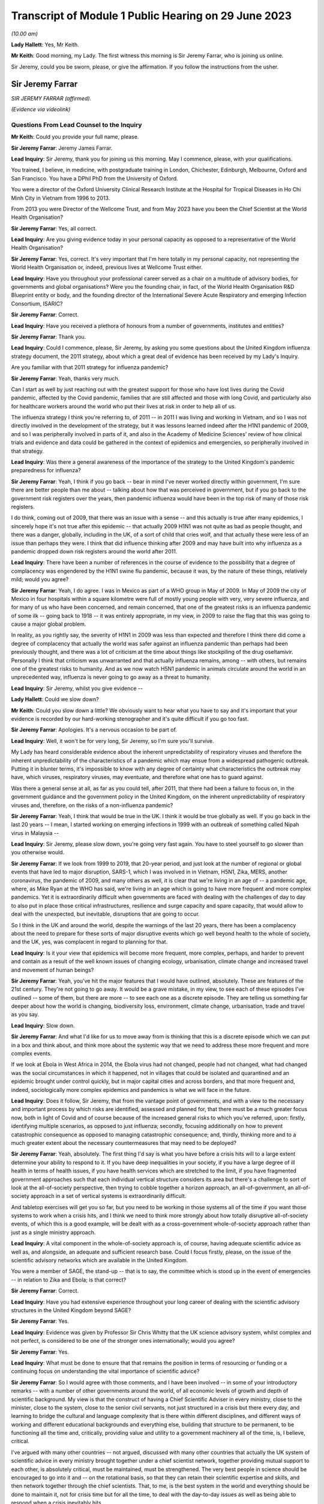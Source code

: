 Transcript of Module 1 Public Hearing on 29 June 2023
=====================================================

*(10.00 am)*

**Lady Hallett**: Yes, Mr Keith.

**Mr Keith**: Good morning, my Lady. The first witness this morning is Sir Jeremy Farrar, who is joining us online.

Sir Jeremy, could you be sworn, please, or give the affirmation. If you follow the instructions from the usher.

Sir Jeremy Farrar
-----------------

*SIR JEREMY FARRAR (affirmed).*

*(Evidence via videolink)*

Questions From Lead Counsel to the Inquiry
^^^^^^^^^^^^^^^^^^^^^^^^^^^^^^^^^^^^^^^^^^

**Mr Keith**: Could you provide your full name, please.

**Sir Jeremy Farrar**: Jeremy James Farrar.

**Lead Inquiry**: Sir Jeremy, thank you for joining us this morning. May I commence, please, with your qualifications.

You trained, I believe, in medicine, with postgraduate training in London, Chichester, Edinburgh, Melbourne, Oxford and San Francisco. You have a DPhil PhD from the University of Oxford.

You were a director of the Oxford University Clinical Research Institute at the Hospital for Tropical Diseases in Ho Chi Minh City in Vietnam from 1996 to 2013.

From 2013 you were Director of the Wellcome Trust, and from May 2023 have you been the Chief Scientist at the World Health Organisation?

**Sir Jeremy Farrar**: Yes, all correct.

**Lead Inquiry**: Are you giving evidence today in your personal capacity as opposed to a representative of the World Health Organisation?

**Sir Jeremy Farrar**: Yes, correct. It's very important that I'm here totally in my personal capacity, not representing the World Health Organisation or, indeed, previous lives at Wellcome Trust either.

**Lead Inquiry**: Have you throughout your professional career served as a chair on a multitude of advisory bodies, for governments and global organisations? Were you the founding chair, in fact, of the World Health Organisation R&D Blueprint entity or body, and the founding director of the International Severe Acute Respiratory and emerging Infection Consortium, ISARIC?

**Sir Jeremy Farrar**: Correct.

**Lead Inquiry**: Have you received a plethora of honours from a number of governments, institutes and entities?

**Sir Jeremy Farrar**: Thank you.

**Lead Inquiry**: Could I commence, please, Sir Jeremy, by asking you some questions about the United Kingdom influenza strategy document, the 2011 strategy, about which a great deal of evidence has been received by my Lady's Inquiry.

Are you familiar with that 2011 strategy for influenza pandemic?

**Sir Jeremy Farrar**: Yeah, thanks very much.

Can I start as well by just reaching out with the greatest support for those who have lost lives during the Covid pandemic, affected by the Covid pandemic, families that are still affected and those with long Covid, and particularly also for healthcare workers around the world who put their lives at risk in order to help all of us.

The influenza strategy I think you're referring to, of 2011 -- in 2011 I was living and working in Vietnam, and so I was not directly involved in the development of the strategy, but it was lessons learned indeed after the H1N1 pandemic of 2009, and so I was peripherally involved in parts of it, and also in the Academy of Medicine Sciences' review of how clinical trials and evidence and data could be gathered in the context of epidemics and emergencies, so peripherally involved in that strategy.

**Lead Inquiry**: Was there a general awareness of the importance of the strategy to the United Kingdom's pandemic preparedness for influenza?

**Sir Jeremy Farrar**: Yeah, I think if you go back -- bear in mind I've never worked directly within government, I'm sure there are better people than me about -- talking about how that was perceived in government, but if you go back to the government risk registers over the years, then pandemic influenza would have been in the top risk of many of those risk registers.

I do think, coming out of 2009, that there was an issue with a sense -- and this actually is true after many epidemics, I sincerely hope it's not true after this epidemic -- that actually 2009 H1N1 was not quite as bad as people thought, and there was a danger, globally, including in the UK, of a sort of child that cries wolf, and that actually these were less of an issue than perhaps they were. I think that did influence thinking after 2009 and may have built into why influenza as a pandemic dropped down risk registers around the world after 2011.

**Lead Inquiry**: There have been a number of references in the course of evidence to the possibility that a degree of complacency was engendered by the H1N1 swine flu pandemic, because it was, by the nature of these things, relatively mild; would you agree?

**Sir Jeremy Farrar**: Yeah, I do agree. I was in Mexico as part of a WHO group in May of 2009. In May of 2009 the city of Mexico in four hospitals within a square kilometre were full of mostly young people with very, very severe influenza, and for many of us who have been concerned, and remain concerned, that one of the greatest risks is an influenza pandemic of some ilk -- going back to 1918 -- it was entirely appropriate, in my view, in 2009 to raise the flag that this was going to cause a major global problem.

In reality, as you rightly say, the severity of H1N1 in 2009 was less than expected and therefore I think there did come a degree of complacency that actually the world was safer against an influenza pandemic than perhaps had been previously thought, and there was a lot of criticism at the time about things like stockpiling of the drug oseltamivir. Personally I think that criticism was unwarranted and that actually influenza remains, among -- with others, but remains one of the greatest risks to humanity. And as we now watch H5N1 pandemic in animals circulate around the world in an unprecedented way, influenza is never going to go away as a threat to humanity.

**Lead Inquiry**: Sir Jeremy, whilst you give evidence --

**Lady Hallett**: Could we slow down?

**Mr Keith**: Could you slow down a little? We obviously want to hear what you have to say and it's important that your evidence is recorded by our hard-working stenographer and it's quite difficult if you go too fast.

**Sir Jeremy Farrar**: Apologies. It's a nervous occasion to be part of.

**Lead Inquiry**: Well, it won't be for very long, Sir Jeremy, so I'm sure you'll survive.

My Lady has heard considerable evidence about the inherent unpredictability of respiratory viruses and therefore the inherent unpredictability of the characteristics of a pandemic which may ensue from a widespread pathogenic outbreak. Putting it in blunter terms, it's impossible to know with any degree of certainty what characteristics the outbreak may have, which viruses, respiratory viruses, may eventuate, and therefore what one has to guard against.

Was there a general sense at all, as far as you could tell, after 2011, that there had been a failure to focus on, in the government guidance and the government policy in the United Kingdom, on the inherent unpredictability of respiratory viruses and, therefore, on the risks of a non-influenza pandemic?

**Sir Jeremy Farrar**: Yeah, I think that would be true in the UK. I think it would be true globally as well. If you go back in the last 20 years -- I mean, I started working on emerging infections in 1999 with an outbreak of something called Nipah virus in Malaysia --

**Lead Inquiry**: Sir Jeremy, please slow down, you're going very fast again. You have to steel yourself to go slower than you otherwise would.

**Sir Jeremy Farrar**: If we look from 1999 to 2019, that 20-year period, and just look at the number of regional or global events that have led to major disruption, SARS-1, which I was involved in in Vietnam, H5N1, Zika, MERS, another coronavirus, the pandemic of 2009, and many others as well, it is clear that we're living in an age of -- a pandemic age, where, as Mike Ryan at the WHO has said, we're living in an age which is going to have more frequent and more complex pandemics. Yet it is extraordinarily difficult when governments are faced with dealing with the challenges of day to day to also put in place those critical infrastructures, resilience and surge capacity and spare capacity, that would allow to deal with the unexpected, but inevitable, disruptions that are going to occur.

So I think in the UK and around the world, despite the warnings of the last 20 years, there has been a complacency about the need to prepare for these sorts of major disruptive events which go well beyond health to the whole of society, and the UK, yes, was complacent in regard to planning for that.

**Lead Inquiry**: Is it your view that epidemics will become more frequent, more complex, perhaps, and harder to prevent and contain as a result of the well known issues of changing ecology, urbanisation, climate change and increased travel and movement of human beings?

**Sir Jeremy Farrar**: Yeah, you've hit the major features that I would have outlined, absolutely. These are features of the 21st century. They're not going to go away. It would be a grave mistake, in my view, to see each of these episodes I've outlined -- some of them, but there are more -- to see each one as a discrete episode. They are telling us something far deeper about how the world is changing, biodiversity loss, environment, climate change, urbanisation, trade and travel as you say.

**Lead Inquiry**: Slow down.

**Sir Jeremy Farrar**: And what I'd like for us to move away from is thinking that this is a discrete episode which we can put in a box and think about, and think more about the systemic way that we need to address these more frequent and more complex events.

If we look at Ebola in West Africa in 2014, the Ebola virus had not changed, people had not changed, what had changed was the social circumstances in which it happened, not in villages that could be isolated and quarantined and an epidemic brought under control quickly, but in major capital cities and across borders, and that more frequent and, indeed, sociologically more complex epidemics and pandemics is what we will face in the future.

**Lead Inquiry**: Does it follow, Sir Jeremy, that from the vantage point of governments, and with a view to the necessary and important process by which risks are identified, assessed and planned for, that there must be a much greater focus now, both in light of Covid and of course because of the increased general risks to which you've referred, upon: firstly, identifying multiple scenarios, as opposed to just influenza; secondly, focusing additionally on how to prevent catastrophic consequence as opposed to managing catastrophic consequence; and, thirdly, thinking more and to a much greater extent about the necessary countermeasures that may need to be deployed?

**Sir Jeremy Farrar**: Yeah, absolutely. The first thing I'd say is what you have before a crisis hits will to a large extent determine your ability to respond to it. If you have deep inequalities in your society, if you have a large degree of ill health in terms of health issues, if you have health services which are stretched to the limit, if you have fragmented government approaches such that each individual vertical structure considers its area but there's a challenge to sort of look at the all-of-society perspective, then trying to cobble together a horizon approach, an all-of-government, an all-of-society approach in a set of vertical systems is extraordinarily difficult.

And tabletop exercises will get you so far, but you need to be working in those systems all of the time if you want those systems to work when a crisis hits, and I think we need to think more strongly about how totally disruptive all-of-society events, of which this is a good example, will be dealt with as a cross-government whole-of-society approach rather than just as a single ministry approach.

**Lead Inquiry**: A vital component in the whole-of-society approach is, of course, having adequate scientific advice as well as, and alongside, an adequate and sufficient research base. Could I focus firstly, please, on the issue of the scientific advisory networks which are available in the United Kingdom.

You were a member of SAGE, the stand-up -- that is to say, the committee which is stood up in the event of emergencies -- in relation to Zika and Ebola; is that correct?

**Sir Jeremy Farrar**: Correct.

**Lead Inquiry**: Have you had extensive experience throughout your long career of dealing with the scientific advisory structures in the United Kingdom beyond SAGE?

**Sir Jeremy Farrar**: Yes.

**Lead Inquiry**: Evidence was given by Professor Sir Chris Whitty that the UK science advisory system, whilst complex and not perfect, is considered to be one of the stronger ones internationally; would you agree?

**Sir Jeremy Farrar**: Yes.

**Lead Inquiry**: What must be done to ensure that that remains the position in terms of resourcing or funding or a continuing focus on understanding the vital importance of scientific advice?

**Sir Jeremy Farrar**: So I would agree with those comments, and I have been involved -- in some of your introductory remarks -- with a number of other governments around the world, of all economic levels of growth and depth of scientific background. My view is that the construct of having a Chief Scientific Adviser in every ministry, close to the minister, close to the system, close to the senior civil servants, not just structured in a crisis but there every day, and learning to bridge the cultural and language complexity that is there within different disciplines, and different ways of working and different educational backgrounds and everything else, building that structure to be permanent, to be functioning all the time and, critically, providing value and utility to a government machinery all of the time, is, I believe, critical.

I've argued with many other countries -- not argued, discussed with many other countries that actually the UK system of scientific advice in every ministry brought together under a chief scientist network, together providing mutual support to each other, is absolutely critical, must be maintained, must be strengthened. The very best people in science should be encouraged to go into it and -- on the rotational basis, so that they can retain their scientific expertise and skills, and then network together through the chief scientists. That, to me, is the best system in the world and everything should be done to maintain it, not for crisis time but for all the time, to deal with the day-to-day issues as well as being able to respond when a crisis inevitably hits.

**Lead Inquiry**: It's plain, Sir Jeremy, that in the particular context of dealing with the Covid pandemic, SAGE and the scientific advisory structures in the United Kingdom Government drew to a very large extent, of course, upon biomedical expertise. Because of the need to consider at speed and in very difficult circumstances the consequences of societal measures, social restrictions, mandatory quarantining, and so on and so forth, it may be the case that there was an absence of sufficient expertise from non-biomedical professionals, that is to say economists and behavioural scientists or social scientists, and experts not from the world of health, and not from the world of science, but from the social sciences.

Would you agree with that? From your experience of SAGE, do you think that it is, in a general sense, sufficiently diverse?

**Sir Jeremy Farrar**: So I would agree with some of that, but not all of it. Firstly, I think that SAGE is often seen as the names officially on the SAGE list, which I think counts to 30 or 40 people or so. Behind that there were hundreds of people involved. And particularly on some of the areas you mentioned there, behavioural science, for instance, I think the input into -- the behavioural scientists into SAGE from throughout my time on SAGE, I thought was of the very highest quality.

Where I think -- where I do agree with you is that there was no -- there were two things lacking, in my view. One is the SAGE health, public health, behavioural science perspectives on the pandemic were not mirrored with other equally transparent and debated issues that brought the whole of the society elements together, and I believe -- I've never been in government, but I believe that a better approach would have been to have a SAGE that focuses on its area of expertise, definitely including behavioural science, international perspective, ethics, many of the things you mention, but that would be mirrored, in my view, through the Cabinet Office, with a similar transparent expert group that would consider other aspects that are absolutely critical to an all-of-society response.

I think if you ask SAGE to do all of that, it would become huge, unwieldy, and wouldn't be able to have the clarity, given in mind that SAGE was meeting, at some points, every 24 or 48 hours. So personally I would do that through the Cabinet Office but have equal transparency with elements that considered other aspects beyond the health agenda.

The second thing I would suggest, and I was part of this in a US group, is that there is outside the SAGE system, but linked to it in a constructive way, if you like, a red team. A red team that would have access to other -- the same information but would be able to constructively challenge the thinking from the outside and wouldn't be within the room at the same time. I thought that worked extremely well when I was part of a similar enterprise in the United States, and I would like to see that set up. Independent SAGE I think tried to do that, but unfortunately, for reasons others can debate, sometimes it became more confrontational than perhaps was constructive.

**Lead Inquiry**: A red team would plainly be in a position to challenge orthodoxy. Do you mean orthodoxy on the part of the government or orthodoxy -- or alleged orthodoxy on the part of the scientists in SAGE or a mirror group who, I think I should tell you, have described themselves in this Inquiry in various terms such as being self-correcting or, on another occasion, as being "licensed dissidents"? Do scientists need to be challenged in that way, or is this a point made more directly against administrators and government employees?

**Sir Jeremy Farrar**: Science absolutely has to be challenged and I think -- unfortunately I'm not aware that beyond the summaries, been released I think at the behest of Patrick Vallance, crucially, it's a shame that actually SAGE wasn't recorded in some ways, because I think within the SAGE discussions that I was always part of, there was a very high degree of challenge.

But to have an outside group, a red group, that just puts in questions -- have you thought about this? Have you thought about that? Have you considered that? -- who are not part of that formal group, I think -- my own experience of that is from the United States, and there I thought it was very helpful to be able to do that. It doesn't diminish the authority or the voice of SAGE but it would give you some of the external challenge.

I think within the Cabinet Office, to me that is where the political challenge of, is this the right thing to do, closing schools, closing economies, whatever it might be, should be held. But I think those need also to be transparent in the same way that SAGE was, with its minutes and summaries, so that people can actually -- as a public, can actually challenge those assumptions as well.

**Lady Hallett**: Mr Keith, are you going further into the mirror group?

**Mr Keith**: No, I was going to move to the questions --

**Lady Hallett**: Can I just have a brief summary of what Sir Jeremy means by the mirror group? Which experts? How would it work?

**Mr Keith**: Yes.

Sir Jeremy, a few moments ago, in response to a question from myself as to whether or not the constitution, the make-up of SAGE was sufficiently diverse, you suggested the possibility of a mirror group, not as part of SAGE itself, because it would become too unwieldy and too large to be convened at speed and in very difficult circumstances, but a separate committee comprising experts, specialists from different professional walks of life. Could you expand on that? You referred to social scientists, economists and others. Is there anything more that you want to say about that in terms of the composition?

**Sir Jeremy Farrar**: Well, I think the social scientists and behavioural scientists were absolutely fundamental to SAGE itself, so I certainly ... but I think a group outside of what I call a red team, that was able to throw in questions into SAGE: have you thought about this? Have you thought about that? Some of that happened informally, through things like, in the UK, the Royal Society, Academy of Medicine Sciences, et cetera, et cetera and obviously in the lay and scientific literature. But having been part, for some time, in the US of that red group, which brought together, yes, epidemiologists, biomedical people, social scientists, economists, people thinking outside the box, that was helpful, I think, in terms of the US approach to this. Which I have to say I believe was not as well constructed and organised as was SAGE, would be my view having seen both operating.

**Lead Inquiry**: So those specialists and scientists and professionals are, in terms of their own professional qualifications, mirror images of the constituent parts of SAGE, they're not from other walks of professional life, they are there to challenge, if you like, the members of SAGE on their own turf?

**Sir Jeremy Farrar**: No, no, I wouldn't -- no, sorry. Let me clarify. I think in that sort of red group you could easily have a broader sector of society, civic society, industry, people, yes, with expertise and understanding of public health, but also others who would bring a different perspective.

**Lead Inquiry**: Right.

Sir Jeremy, can I ask you now about your experience, please, of some of the more specialist scientific committees concerned with pathogenic outbreaks.

Have you had dealings over the years with HAIRS, the Human Animal Infections and Risk Surveillance committee, or ACDP, the Advisory Committee on Dangerous Pathogens, or on the now abolished NEPNEI? Are those committees, although you weren't in government, with which you've had any experience?

**Sir Jeremy Farrar**: No, I was not part of any of those. The greater experience I had was actually outside the UK, as you mentioned, being the founding chair of the WHO R&D Blueprint, advisory and WHO committees and other governments, but I was never involved in any of those that you mention there.

**Lead Inquiry**: All right.

You've referred in the course of your evidence to the growing risks of pathogenic outbreaks, particularly of the viral respiratory kind, and to the growing risks generally because of changes in our environment and our way of life. To what extent is it essential to meet those continuing and growing risks that we maintain as a country capability, that is to say the medical, scientific and social weapons at our disposal to meet a future pandemic?

**Sir Jeremy Farrar**: So I started off by saying what you have before a pandemic or crisis hits makes such a huge difference. There are many things to question and challenge, and that's the role of the public inquiry in terms of the pandemic. But I think we can only celebrate the remarkable scientific -- and by "scientific" I mean the broad sciences -- contribution to the pandemic in the UK and around the world. That -- you can't turn that on in a crisis. You know, we didn't make a vaccine in 12 months. We made a vaccine because for years before all governments in the UK, of any colour, I would argue as well the Wellcome Trust, the charitable sector, philanthropy, have invested in basic science, in people, in teams and institutions, and if you look through the development of the Oxford-AstraZeneca vaccine, if you look at COG-UK, building off years of work at the Wellcome Genome centre, if you look at the RECOVERY Trial, if you look at when local authorities and others through public health got involved in their communities, through ownership and knowledge of those communities, those were absolutely world leading. Those are the results of decades of investment in fundamental science and its translation, a brilliant regulator. And HRA now, and when it was part of the EMA, is one of the world's if not the world's best regulator. They were critical. Understanding ethics.

So this infrastructure in the UK is something the UK should be incredibly proud of, must maintain, and has a critical role to play internationally.

**Lead Inquiry**: Is that a capability without which it is impossible to scale up the necessary medical and clinical responses in the event of a pandemic? Is that something which must be maintained because, without it, we would not have the building blocks to be able to mount a defence in the event of a pandemic?

**Sir Jeremy Farrar**: Absolutely agree with that. As I say, the vaccine was not made in a year. If you don't maintain that capacity, and if that capacity isn't valued, isn't funded -- it's not providing value and utility all of the time. We should remember that the Oxford-AstraZeneca vaccine came off a team, Sarah Gilbert, Andy Pollard and many others had been working on those vaccines, they'd been working on typhoid vaccines, they'd been working on meningitis vaccines and were able to pivot. The RECOVERY Trial built off years of investment, particularly from the National Institutes of Health' research and the clinical trials capacity.

These are absolute jewels in the UK's crown. They could play, in my view, a bigger role internationally, but you have to maintain them every Monday, every Tuesday, and you have to value them and they must provide value either in enhancing knowledge and our understanding of the world or in translation into products/countermeasures for people in a pandemic.

If we do not retain that scientific infrastructure, then the UK will be woefully underprepared to deal with today's challenges and tomorrow's inevitable epidemics.

**Lead Inquiry**: Does that infrastructure include matters such as having sufficient laboratory services, for example to be able to scale up mass diagnostic testing in the event of a new pandemic and perhaps a different testing device? What sort of laboratory infrastructure is required to be able to provide that building block to enable us to scale up in the next crisis?

**Sir Jeremy Farrar**: The testing capacity in the first three months of 2020 in the UK was woefully inadequate. It wasn't possible to scale that up at the speed that was required and testing got way behind the speed of the epidemic. In epidemics and pandemics there is no point saying "We're quicker than we used to be" if you're slower than the speed of the epidemic, and if you get behind that curve, you'll really struggle to catch up. Remembering that exponential growth, doubling time every two days means, even 48 hours later, you've lost -- you've got behind the curve, and the data you have today is in the rear view mirror, it's what happened yesterday that you're seeing, not what happened today.

So unless you have that diagnostic capacity -- I would personally like to see a much closer interrelationship between what we call public health, public health laboratories, clinical and NHS facilities, and the broad and very strong research environment in the UK.

Often these are almost competing with each other rather than seeing themselves as part of a common approach, and I think to forge together public health laboratories, local authorities, hospitals and clinical facilities, general practice, primary care and the research endeavour, and make sure that those are working together outside the pandemic and can much better work together in a pandemic, would be a huge progress in terms of our ability to have the resilience in the future.

**Lead Inquiry**: So drawing those threads together, Sir Jeremy, would you agree that both in terms of research capacity but also infrastructure, laboratories, technicians and the like, is vital --

**Sir Jeremy Farrar**: Yes --

**Lead Inquiry**: I'm sorry, I hadn't quite finished -- it's vital that capability is maintained for not just diagnostic testing but antivirals and also vaccines, to which you've referred? So this is a capability which must be maintained across the board for those three pillars, if you like, of pathogenic outbreak response?

**Sir Jeremy Farrar**: Yeah. I would actually add to that, the social science, the behavioural science must be integrated as part of that, not some separate thing that goes on in other conversations. But we must maintain that all the time.

The only way to maintain it, and if we're not to repeat the lessons of all of the epidemics I mentioned at the start, the only way we can maintain this is if it is integrated into services and health provision, prevention and treatment every Monday, every Tuesday, every week, every month, because after every previous epidemic, after Ebola, the world said "Never again, we must build these capacities", and sadly one or two or three years later a pandemic hasn't happened and they start to be cut. So my view is, instead of creating yet more vertical structures that will somehow be there when a pandemic strikes, build it into systems that are of use every day, people are using them, they provide value to communities, and then they can pivot when it's necessary.

If we look at COG-UK as a good example, established by Sharon Peacock, it was building off years of public interest in genomics and the Wellcome Trust's genome centre and institutes like the Crick, Edinburgh, Glasgow, Manchester and others, Birkbeck, these are critical infrastructures, they're providing value and utility all the time and they have, critically, the people who can pivot when necessary. We must not lose this capacity.

**Lead Inquiry**: Turning now, finally, to a more administrative or governmental angle, and the issue of countermeasures, is it your view that further work is also required to be done in terms of thinking about, evaluating, working out the consequences of the policy interventions with which we're now all only too familiar, such as quarantining, social distancing, the efficacy of face masks, airport screening and so on, all of which, of course, came very much into focus during Covid, but perhaps have not been developed in terms of the thinking as far as they might be?

**Sir Jeremy Farrar**: Yes, I do agree with that, and having listened to some previous interventions and the concern that everything was based around a potential flu pandemic and no other thinking, the things I would say on that: flu remains the number one biggest risk, but we should be thinking beyond flu, in terms of a crisis management system that would be agnostic to what the event was, it could be respiratory, most likely, it could be sexual, it could be through the gastrointestinal -- there's all sorts of scenarios, and instead of getting plugged in to a single outcome which we feel comfortable with, perhaps more important is to think, whilst we will focus on flu, because it's hugely important and is the most -- the highest risk and it remains so, that nevertheless we must have a system which allows us actually to cope with whatever is thrown at us and have the resilience and the spare capacity and not the whole system stretched to its very limit in order not to be able to respond when the demand increases.

So I would like to think more broadly, more like an incident management group than a flu-specific group, without losing the knowledge that flu remains a huge -- a huge risk to us all.

Those policy interventions that you talk about need a discussion at societal level. The word "lockdown", none of us had heard of it before about February or March of 2020. The implications of it are huge, and longstanding. We should be able to debate those in the interepidemic periods and come to a societal discussion about what we're going to prioritise, what we're going to protect and what we may have to do in order to prevent an event like Covid-19 happening again.

**Lead Inquiry**: Sir Jeremy, thank you very much.

My Lady, I believe you granted permission to Welsh Covid Bereaved for an issue or issues surrounding the question of face masks to be explored through my own examination.

Sir Jeremy, could I return you, please, to the issue of face masks. The issue of face masks and their efficacy is very much going to be a matter for consideration in my Lady's Module 2 in this Inquiry, because of course there was a huge debate about face masks once Covid had hit. But in the context of preparedness, may I ask you this: to what extent pre-Covid was the wearing of face masks an issue which was thought about, sufficiently developed, and views reached upon? And an associated question: to what extent was there, pre-Covid, a scientific consensus on the efficacy of face masks, putting aside how effective they actually were?

So was there a standing scientific consensus on the efficacy of face masks pre-Covid? And to what extent had thinking on face masks developed pre-Covid?

**Sir Jeremy Farrar**: I think in the UK that consensus did not exist, and the effectiveness as well as the efficacy of face masks I do not believe in the UK there was a consensus on that.

Having spent 20 -- almost 20 years living in Vietnam through SARS and H5N1, and then watching very closely and being very involved in the responses in China, in Korea, in Vietnam and Singapore, four countries that had previously dealt with SARS-1 and with other emergencies, I think if you asked there, there was a clear consensus amongst the decision-makers, and indeed the scientists and healthcare workers, that face masks had a role in contributing to the public health intervention.

In public health there's rarely a magic bullet. Public health -- the analogy of the Swiss cheese model of having multiple interventions is crucial. If you're expecting face masks to give you 95 protection against something, you won't get it. But as part of a series of interventions which includes face masks, includes hand washing and includes clean air and spacing between individuals, and then when you have the countermeasures you're talking about, diagnostic tests, treatment and vaccines, together they create a Swiss cheese model of what our public health is. Each one contributes a percentage. None of them on their own contribute enough to change the dynamic of a pandemic, but together they can have a very profound impact.

When you talk about countermeasures, often we talk about countermeasures in terms of therapeutics and vaccines and diagnostic testing, but countermeasures need to be seen in the full Swiss cheese model, they need to include social distancing, they need to include masks, they need to include hand washing, they need to include in other epidemic potentials other interventions, for instance, in HIV, condoms, et cetera.

So I think we would be wiser -- and the evidence base on face masks, unfortunately whilst we had large clinical trials of therapeutics, the RECOVERY Trial, we had the vaccine trials, we missed an opportunity during the pandemic to gather robust, strong prospective data on non-pharmaceutical interventions, which are a critical component of any response to an epidemic and pandemic until you have those countermeasures that will then change the course of the pandemic.

So what I would plead for is we don't see countermeasures just as something you inject into somebody's arm or you take as a tablet, but we see countermeasures in a Swiss cheese model of public health which integrates them all and we find the evidence for how they work on their own and we find the evidence for how they work together.

**Mr Keith**: Sir Jeremy, thank you very much indeed.

**Lady Hallett**: Sir Jeremy, thank you very much indeed for your help, it's been extremely interesting and we're very grateful to you. Thank you.

**The Witness**: I wish you the very best with the public inquiry and offer all the support we can to it. The lessons must be learned and we must never be there again.

**Lady Hallett**: Thank you.

*(The witness withdrew)*

**Mr Keith**: My Lady, I think that we can proceed to the next witness straightaway. If somebody would be good enough to sever the link with Sir Jeremy, we will return to the witness box.

**Lady Hallett**: Just before Ms Sturgeon gives evidence I would like to apologise to those who were inconvenienced by the fact we didn't call Ms Calderwood on Wednesday morning. It was due entirely to unforeseen circumstances, and I can assure people we gave everyone as much notice as we could, and as we got in fact. So apologies to anybody ...

**Mr Keith**: My Lady, yes.

**Lady Hallett**: Mr Keith.

**Mr Keith**: Could the witness be sworn, please.

Ms Nicola Sturgeon
------------------

*MS NICOLA STURGEON (affirmed).*

Questions From Lead Counsel to the Inquiry
^^^^^^^^^^^^^^^^^^^^^^^^^^^^^^^^^^^^^^^^^^

**Mr Keith**: Could you give the Inquiry, please, your full name.

**Ms Nicola Sturgeon**: Nicola Sturgeon.

**Lead Inquiry**: Ms Sturgeon, thank you for offering your assistance and providing it to this Inquiry. Whilst you give evidence, could you please remember to keep your voice up so that we may all clearly hear what you have to say, and also for our hard-working stenographer so that she can record your evidence.

**Ms Nicola Sturgeon**: Excuse me, my Lady, with your permission, would it be possible to say a few words by way of introduction?

**Lady Hallett**: You may.

**Ms Nicola Sturgeon**: Thank you.

I am appearing at this public inquiry for the first time and, as the First Minister of Scotland for the duration of the pandemic, I wanted to take a brief opportunity to offer my sympathies and condolences to all those who have suffered as a result of Covid-19. The pandemic may be over but for very many people that suffering continues to this day, and there is not a day that passes that I don't think about that.

Secondly, I want to convey my thanks to all those who contributed to the national response, obviously to our health and care workforce but to all of those across the public, voluntary and private sectors, and of course to the general public who did everything that was asked of them and made extraordinary sacrifices.

Finally, my Lady, I know that every day the government I led did our best to take the best possible decisions, but equally I know that we did not get everything right. The learning from the pandemic is of critical importance, and this public inquiry has a central role to play in ensuring that those lessons are learned, and therefore I appreciate the opportunity to be here before you for the first occasion today.

Thank you very much.

**Mr Keith**: Thank you, Ms Sturgeon.

You say the first occasion because, of course, it's known to my Lady but not necessarily the wider world that you will be giving evidence again before this Inquiry for the purposes of Module 2A, which will be the module that will be more particularly concerned with the response to the pandemic once, of course, it had struck.

Ms Sturgeon, you've provided, kindly, a witness statement, dated, I think, 19 April 2023. We needn't bring it up but it's a witness statement to which you have appended your signature and a statement of truth. Is that correct?

**Ms Nicola Sturgeon**: That's correct.

**Lead Inquiry**: You were, of course, as you've said, the First Minister of Scotland, but earlier in your career you were Deputy First Minister and Cabinet Secretary for Health, and, coincidentally, that was during the swine flu pandemic which hit the United Kingdom in 2009; is that correct?

**Ms Nicola Sturgeon**: That is correct.

**Lead Inquiry**: So you would have become familiar with the exquisite difficulties of dealing with the onset of a pandemic on a country, and familiar with governmental response?

**Ms Nicola Sturgeon**: Yes.

**Lead Inquiry**: Just to get our bearings, that pandemic, H1N1, as we've heard, was, by the general standards of these things, relatively mild, was it not?

**Ms Nicola Sturgeon**: Yes, indeed, milder, thankfully, than any of us had expected at the outset of it.

**Lead Inquiry**: There were some 1,500 hospitalisations in Scotland, fortuitously no deaths, I believe, but of course there were around about 17,000 deaths globally.

There may, therefore, be a limit as to what lessons could have been learnt from that milder pandemic, but the Scottish Government commissioned a paper, did it not, to review its own response to that pandemic?

**Ms Nicola Sturgeon**: We did, yes.

**Lead Inquiry**: Was that a report or a paper that you yourself commissioned?

**Ms Nicola Sturgeon**: Yes, I believe I would have commissioned that as Health Secretary at the time.

**Lead Inquiry**: May we have, please, that paper on the screen, INQ000102936. It's headed "Cabinet Sub-Committee on Scottish Government Resilience, Influenza (H1N1) Pandemic - Review of the Scottish Government Response", and it was a "Paper by the Cabinet Secretary for Health and Wellbeing". You were Deputy First Minister and Cabinet Secretary for Health, and therefore may we presume that was you?

**Ms Nicola Sturgeon**: I'd have to check the date of it to see whether I was still Health Secretary when that paper was produced, but I believe that would have been me, yes.

**Lead Inquiry**: I think the paper was produced in 2011. You were Cabinet Secretary for Health until 19 May 2011.

**Ms Nicola Sturgeon**: I was Cabinet Secretary for Health into late 2012.

**Lead Inquiry**: Yes.

**Ms Nicola Sturgeon**: That would have been me in that case.

**Lead Inquiry**: Yes, you were Cabinet Secretary for Health until 19 May 2011, and then you became Cabinet Secretary for Health, Wellbeing and Cities Strategy thereafter?

**Ms Nicola Sturgeon**: Thank you for reminding me.

**Lead Inquiry**: Page 5 of the report refers, at the bottom of the page, to "Planning Assumptions":

"Respondents recognised the limitations of modelling, however it was felt that it would have been helpful to have updated the planning assumptions more quickly to reflect the picture on the ground. In effect, reflecting the most likely scenario, rather than the worst case scenario. Respondents felt it would have been helpful for the process of testing the planning assumptions to be more explicit.

"The planning assumptions which were published did not hold much weight with responders on the grounds that they did not reflect what they were experiencing."

Ms Sturgeon, these references to the planning assumptions and to national and local responders' views as to how efficient or how useful they were, was that a reference to the broad governmental system by which risks are assessed, grouped together, and assumptions made for the purposes of planning as to how those risks should be addressed?

**Ms Nicola Sturgeon**: So my reading of these paragraphs, and, forgive me, I would need to see these paragraphs in the context of the whole paper to be certain that what I'm about to say is correct, but certainly in relation to the second bullet point there, what that seems to me to reflect is something that was certainly true in the handling of the H1N1 pandemic, is that the pandemic did not unfold in the way that the plans and the modelling and the reasonable worst-case scenario estimates had indicated that it would, and that had relevance, I think, to what we learned about the strength and weaknesses of pre-pandemic planning.

So my reading of that is that that was a statement about the gap that opened up during the swine flu pandemic between what the plan told us would happen and what in reality happened.

**Lead Inquiry**: That issue, the divergence between risk assessment, plan, identification of response and the reality of a pandemic was an issue that continued to bedevil this area of strategy planning, did it not?

**Ms Nicola Sturgeon**: Yes, it did. I think that is fair comment.

I also, having now, in different capacities, as we have been covering, been involved in the response to two pandemics, I to some extent think that there is an inevitability about that being a problem that will always exist to some extent because, there is no plan that will ever completely replicate what happens in reality when a pandemic unfortunately confronts us.

**Lead Inquiry**: Indeed.

At page 11, relatedly, in the middle of the page there is this heading:

"Actions to be taken forward as part of the UK-wide Review into the influenza A (H1N1) response."

Was that a reference to the review which was carried out in fact by Dame Deirdre Hine?

**Ms Nicola Sturgeon**: That would have been a reference to the Hine review, yes.

**Lead Inquiry**: "We will oversee the work of the Review Team through Scottish Government representation on the reference group. We will consider the implications for Scotland of the emerging findings, specifically those relating to ..."

Then the bottom bullet point:

"Future iterations of the Pandemic Flu Framework."

Was that reference to "Pandemic Flu Framework" a reference to the then pre-existing Scottish strategy for dealing with pandemic flu and also the prospective, the anticipated United Kingdom strategy for dealing with influenza pandemic, which we'll come to in a moment?

**Ms Nicola Sturgeon**: So I suspect that that would have been effectively both of those things, it would have been a reference to whatever pandemic flu framework was in existence at the time, the pre-existing Scottish Government one and then what became the UK-wide pandemic flu preparedness plan in 2011.

**Lead Inquiry**: Thereafter, Ms Sturgeon, as my Lady has heard in the course of evidence, under the four nations approach, the United Kingdom drew up and disseminated a new 2011 strategy, and that is or became the sole strategy for dealing with pandemics, and it was, of course, a strategy which, on its face, dealt only with influenza pandemic.

There was a commitment there in that review by the Scottish Government to keeping future iterations of the pandemic strategy under review, but to a very large extent that did not happen, did it?

**Ms Nicola Sturgeon**: The 2011 four nations plan was not updated. Now, for that to have been updated on a four nations basis would obviously have required the engagement of all four governments. In my view, and this takes us to the heart of some of the most important lessons I learned from the swine flu pandemic, had that plan been updated I do not necessarily think it would have changed substantially. I think I heard Professor Sir Chris Whitty make a similar point to you last week. A review, refresh, different iteration of that would not have changed necessarily the fundamental assumptions or planning or modelling at the heart of it.

In brief, the two lessons that I took from swine flu in relation to plans were, firstly, and I've already touched on this, the importance of any plan being adaptable and flexible when it first confronts reality. In summary, what happened in swine flu was that as the pandemic, thankfully, turned out to be milder than we had anticipated, there was a period when the governments tried to make the pandemic fit the plan rather than adapt the plan to the pandemic. So flexibility is the first point.

The second point I guess relates to that, is the importance of whatever is on the paper in the form of a plan, there is work done to operationalise and test that plan.

I'm sure we'll come on to some questions around Exercise Cygnus on a UK basis, Silver Swan on a Scottish basis, to a lesser extent because it was looking at MERS, SARS, rather than flu, Exercise Iris. But the work that was done through these exercises and the work that was done in Scotland by local resilience partnerships sitting underneath our regional resilience partnerships in my view was more important than having tweaked versions of a plan that was only ever going to be a template for the situation that we ultimately found ourselves dealing with.

**Lead Inquiry**: As it turned out, Ms Sturgeon, the reality was that the plan, the strategy, the 2011 document required not just tweaking -- and it may well be that it wouldn't have just stopped at tweaking had it been significantly revised -- it was and has been described by a variety of different witnesses as wholly inadequate. Strategically. Do you accept that there is now a much clearer understanding as to the nature and the degree of the inadequacy of that document?

**Ms Nicola Sturgeon**: So, yes, and if I may, I'll perhaps try to break that down briefly into two parts --

**Lead Inquiry**: Please.

**Ms Nicola Sturgeon**: -- and perhaps give a little bit more explanation for my use of the term "tweak".

Had a process to update that plan focused on updating an influenza preparedness plan, I can't be sure about this, but I do not believe it would have changed significantly, because it would still have been a plan dealing with the potential for a flu pandemic. Had it been a process signed to turn a flu plan into a plan that was looking at a different range of pandemics, that may have been a more substantive exercise.

In terms of your question: do I accept that the plan was inadequate? In summary, yes, the plan was for a different type of pandemic than the one we unfortunately were confronted with. What I would say in addition, though, is that that does not mean no part of that plan was useful in any way, because some of the consequence planning for a pandemic -- I mean, there are some, as we know and we'll come on to, no doubt, today and in future modules, significant differences with significant consequences between flu and what we ended up dealing with in terms of a coronavirus pandemic. But some of the consequences were similar. So I would, I guess, push back a little bit against the notion that there was nothing in the flu planning that served us any purpose at all when it came to Covid-19.

**Lead Inquiry**: You would accept, I think, that there was no plan for non-influenza pandemic, at least on its own face; correct?

**Ms Nicola Sturgeon**: No, that is absolutely the case. That is not to say that there was no thinking within governments around non-influenza diseases, you know, high-consequence infectious diseases. Exercise Iris, which was a Scottish Government exercise, looked at that specifically. What there wasn't, and I think this is the significant gap, is there was no set plan, which, as I say, is not the same as saying there was no thinking, into how we dealt with a pandemic that had features and characteristics of flu in terms of transmissibility, but also the severity and the -- what we came to understand in terms of the asymptomatic transmission of Covid-19.

So if you look at Exercise Iris, it was looking at a MERS/SARS type incident, but not a pandemic, one that was small and very contained.

**Lead Inquiry**: Yes.

**Ms Nicola Sturgeon**: So I would readily accept that there was a gap in terms of the pandemic we ultimately were dealing with, but, as I say, that does not mean the plan that was in place had no utility at all.

**Lead Inquiry**: No, and I'm not suggesting it had no utility. The plan on its face called for flexible --

**Ms Nicola Sturgeon**: Yeah.

**Lead Inquiry**: -- application, it called for flexibility, it proclaimed the fact that viral respiratory pathogenic outbreaks are by their nature inherently unpredictable, and therefore that the plan should be applied to non-influenza pandemics. But there was no development of that thinking, was there, in the plan? There was no debate about what those inherently unpredictable characteristics might consist of, the differences in transmission rate, or viral load or severity or incubation period.

That's correct, isn't it?

**Ms Nicola Sturgeon**: That is correct. That said, and I -- obviously I'm not a scientific clinical expert in any way, shape or form, but it may have been difficult to capture the range of possibilities that you -- you've just alluded to there in a single plan.

I think the other point I would make about the utility or otherwise of plans, had the flu plan been reviewed and turned into something that was looking at pandemics or the potential pandemics more widely, whether that plan would have served its purpose would have depended on the capabilities that lay underneath that plan.

So I'm straying slightly perhaps into future modules here, but for me the questions in my mind, literally every day, are not so much did we lack a plan, but did we lack the capabilities for dealing with a pandemic of the nature of Covid-19. And obviously I'm talking there about contact tracing, testing, infrastructure in particular.

**Lead Inquiry**: Indeed. But you would accept, Ms Sturgeon, that had the plan focused more plainly, more clearly on the inherent unpredictability of viral respiratory pathogens and their characteristics, and identified that the next pandemic might have different characteristics to influenza, in terms of transmission rate, incubation period, viral load, severity, it is likely there would have been a much closer and clearer debate about the necessary countermeasures, for example mass diagnostic testing, mass contact tracing, social restrictions, quarantining and so on, and that debate was wholly absent, wasn't it, from that strategy and from all the contemporaneous material?

**Ms Nicola Sturgeon**: Much of that, yes, was absent from that. So I do think that is fair, and yes, I -- with retrospect and in hindsight, I think we would all have benefitted from much earlier discussion around some of these things. I suppose the only point I'm making, maybe this comes from too many years in government, not now obviously, is I think there is a real danger in putting an overemphasis on plans, there is a -- there is often a tendency in government to say, "Well, we have a plan, it sits on the shelf, and so we've done the preparation", and it's what -- as I think you're putting to me fairly, it's what lies underneath that, and had there been a plan that looked at the range of pandemics other than flu, then yes, it is possible that we would have had greater discussion around some of the elements that of course came very much to the fore when Covid struck.

**Lead Inquiry**: The reason I put the question to you, Ms Sturgeon, the way that I did was to respond to your suggestion that the strategic, acknowledged strategic flaws in the plan may not have mattered because what matters more is capability.

**Ms Nicola Sturgeon**: Absolutely.

**Lead Inquiry**: My point to you is: had there been a proper development of the issues of the required countermeasures necessary to meet properly identified risks of non-influenza pandemics in that document, that capability is likely to have been better developed by the time Covid struck?

**Ms Nicola Sturgeon**: I think that is fair, and I would accept that. I think it would come down to how precise some of those other --

**Lead Inquiry**: Of course.

**Ms Nicola Sturgeon**: -- predictions or models had been, but I think that is a fair comment to put to me.

**Lead Inquiry**: Your point about the danger in government of selecting a plan in the reasonable expectation that it will do what it says on the tin and it will meet the need of the exigency or emergency which has arisen, would you agree that that plan tended to focus upon managing the catastrophic consequences of a pandemic influenza as opposed to trying to prevent those catastrophic consequences from developing in the first place?

**Ms Nicola Sturgeon**: I'm not sure I do entirely agree with that, and again I'm perhaps straying from your question being anchored in the flu preparedness plan and projecting a little bit to some of the commentary that's been made around the handling of Covid. I suppose -- you know, there is a question in my mind, in the context of a pandemic, what do we mean by prevention. I think there is a question about whether any single country at a population level could prevent, ie stop, a pandemic happening. Clearly there are measures at an individual level that people try to take to prevent themselves getting it. But in the context of a pandemic, it is -- and I can only speak for myself and the Scottish Government here -- it was never the case when Covid struck that we just accepted as a given that a reasonable worst-case scenario was going to unfold. It was our determination from the outset to do everything we could, and I think that is what prevention means in the pandemic context, to suppress it to the maximum.

The questions I think that are really important for us all to consider very, very frankly is: could or should we have done more to suppress to the maximum Covid? But speaking on behalf of the government I led at the time, it was never the case that we simply accepted there is a level of harm that is going to be done by this virus and we accept that. We were always -- in fact it became, later on, one of the points of difference between the Scottish and the UK Government, the extent to which we were still seeking to suppress as opposed to live with the virus.

So I don't accept that there was ever, certainly in my mind, an acceptance of a level of harm that we were, you know, willing to have unfold.

**Lead Inquiry**: That was not, however, my question, Ms Sturgeon. My question revolved around the strategy and whether you accepted that one of the unintended consequences of that strategy was that it tended to focus administrative concentration on trying to deal with the consequences of a catastrophic emergency rather than preventing it in the first place.

For example, you've already acknowledged that the absence of thinking on the two main methods by which catastrophic consequences can be prevented, mass diagnostic testing and mass contact tracing, were wholly absent from this strategic debate?

**Ms Nicola Sturgeon**: So forgive me if you thought I wasn't answering your question, I was seeking to try to answer your question but I perhaps went on to Covid more than the flu plan.

I think one of your questions, which is reasonable, is the flu plan was looking at flu, and so some of what would have been in that plan had it been looking more widely was not there.

What I was seeking to address was this notion, either in the flu plan or later in Covid, that there was simply an acceptance of a level of consequence. I think, forgive me, I can't remember the precise text in the 2011 flu plan, but I think there is commentary in it that reasonable worst-case scenario are not necessarily things you accept, they don't take account of the countermeasures that you take to try to reduce that. So either in that plan or in the eventual handling of Covid, I -- speaking from my own perspective, it was not simply a, "Here's a level of consequence that we accept that we can't do anything about". I do think -- and this goes to your point about mass testing and contact tracing -- the question, very legitimate, is: could or should we have done more to put ourselves in the ability of suppressing?

It is also the case that I don't think for any responsible government it can ever, in a context like this, be either trying to suppress or dealing with the consequences. You have to do both. And that is a feature of the planning as well.

**Lead Inquiry**: I'm going to put that over to Module 2A, Ms Sturgeon.

**Ms Nicola Sturgeon**: Forgive me.

**Lead Inquiry**: But in relation, therefore, to the strategy, we appear to be agreed that the strategy, because it proclaimed its ability to be applicable to non-influenza pandemics -- whilst it proclaimed its ability to be flexible and applicable to non-influenza pandemics, simply did not provide the thinking or the tools necessary to be able to deal with them. I'm not asking you again about and I'm not seeking your answer in relation to how the Scottish Government did respond, and what its approach was once it was struck by the pandemic, but in terms of the strategising, the planning and the preparedness at an overarching level, that thinking and the development of the necessary tools was absent from the sole strategy document that was meant to be applicable?

**Ms Nicola Sturgeon**: I think that is fair, yes.

**Lead Inquiry**: Right.

**Lady Hallett**: We're going to be breaking -- I'm sorry, we have to take a break every so often, Ms Sturgeon, for the stenographer.

Would that be a suitable point?

**Mr Keith**: Very suitable, thank you, my Lady.

**Lady Hallett**: Right, I shall return at 11.30.

*(11.12 am)*

*(A short break)*

*(11.30 am)*

**Mr Keith**: So, Ms Sturgeon, having been harnessed to the 2011 strategy, Scotland was of course aware that that strategy was required to be refreshed or updated, and you are aware, are you not, that one of the workstreams which was assigned to the Pandemic Flu Readiness Board in London and to the Pandemic Flu Preparedness Board in Edinburgh was the job of updating that strategy, and it never came to pass?

**Ms Nicola Sturgeon**: That's correct.

**Lead Inquiry**: You agree that the reason why it never came to pass was that it was one of the workstreams which was recognised to be necessary to be done and, because of the diversion of time, energy and resources to the necessary preparations for a no-deal EU exit, it happened to be one of the workstreams that was paused?

**Ms Nicola Sturgeon**: Yes, that is correct. The prospect of a no-deal Brexit and the work that was required across all of the United Kingdom Governments to plan for Yellowhammer assumptions meant that a significant amount of time, energy and resource was diverted into that, from a range of other matters, and that was certainly one of the workstreams that suffered from that.

We may come on to this, I won't go into detail right now, that is not to say there was not continued work in the Scottish Government to prepare for a pandemic, although, as we've already covered, much of that was in the context of a flu pandemic.

**Lead Inquiry**: As you've rightly acknowledged, and as your then Director of Safer Communities, Gillian Russell, accepts in her witness statement, a very significant amount of emergency planning time was spent on planning for a no-deal EU exit, and therefore something had to give, and one of the things that had to give was some of the work that was meant to be done for emergency planning.

May we ask you: to what extent was that difficult decision, the diversion of resources, debated at Cabinet level? It's apparent from a large number of documentation that the necessary diversion was ventilated at an administrative level, was acknowledged and accepted, and officials just had to get on with the job in hand with the resources that they had. But to what extent was that brought to your attention for the ultimate decision as to whether or not that diversion of resources away from emergency planning was appropriate?

**Ms Nicola Sturgeon**: So I was very aware of the necessity to divert resources from other priorities to plan for and look at the potential for a no-deal Brexit. It wasn't the case, to the best of my memory, that somebody came to me and said, "We need to divert resources from pandemic preparedness to this", but I would have known that there were many other aspects of emergency planning that had resources diverted from them.

The Scottish Cabinet discussed no-deal Brexit, Brexit generally and the potential for a no-deal Brexit on many different occasions. Brexit was obviously that was something happening completely against the will of the Scottish Government, so we were not at all happy about what they were having to do, but, to put it bluntly, we had no choice, because had a no-deal Brexit happened, and there were periods over 2019 where that was a distinct possibility, the consequences of that would have been very, very severe. The planning assumptions in Yellowhammer were grim, and extremely worrying.

So we had no alternative but to do that work to the best of our ability, and we have limited resources. All governments have limited resources. Within emergency planning we have, within that, limited specialisms and skills in particular areas. So it stands to reason that, with so much effort on that, there was going to be less resource available for other aspects of emergency planning.

**Lead Inquiry**: But resources were re-diverted from a number of different parts of the Scottish Government. It wasn't, I imagine, that resources were only re-diverted from civil contingency planning?

**Ms Nicola Sturgeon**: No.

**Lead Inquiry**: You had to find the resource and the time and the energy from somewhere in order to be able to do the necessary preparations for a no-deal exit?

**Ms Nicola Sturgeon**: There was probably not, and forgive me if I'm slightly oversimplifying this here, but there would not be many if any areas of Scottish Government work that were not impacted by the planning for a -- for Brexit generally and a no-deal Brexit. So, in health, other than in emergency planning, a lot of resource and energy looking at some of the supply chain distributions, the consequences for the health service staff of ending free movement across the European Union, and education, obviously, with universities around the education programme, so every part of our work was impacted by this and it was a matter of deep and extreme regret and frustration for us at the time.

**Lead Inquiry**: The risk of a pandemic influenza was a Tier 1 risk in the United Kingdom Government's risk register. Presumably it was no less great a risk in the Scottish risk register. It was identified as the greatest risk facing the nation in the plethora of risks which any nation faces.

So would you agree that the diversion of resource and money and time from that issue, that area of planning for the greatest risk which the country faced, the Tier 1 influenza pandemic risk, was ultimately a false economy, because although the consequences of a no-deal EU exit would have been extremely serious and had to be mitigated, the one area from which it really couldn't be said that resources should sensibly be drawn would be the no less significant area of pandemic preparedness?

**Ms Nicola Sturgeon**: I don't disagree with that. I think every aspect of Brexit has been false economy, if I can put it mildly, but that's another issue altogether.

**Lead Inquiry**: Ms Sturgeon, I'm so sorry, that is a witness box not a soapbox, and we cannot allow --

**Ms Nicola Sturgeon**: Indeed.

**Lead Inquiry**: -- the political debates of Brexit to be ventilated here.

**Ms Nicola Sturgeon**: With respect, I think you're asking me questions here that are very germane to the whole issue.

So, yes, I think it was deeply regrettable that resources had to be diverted from any other area of work, and in particular pandemic preparedness. I also, though, would repeat a point I made earlier on, that it was -- certainly from the Scottish Government perspective, it was not the case that all preparation around the potential for a pandemic stopped. I would imagine you will ask me later in the session about Exercise Silver Swan.

**Lead Inquiry**: Yes.

**Ms Nicola Sturgeon**: That was one of the key elements of work in different work strands out of that, of course. So all of that was deeply serious. The point I'm making is that we had little alternative but to do that. The consequences of a no-deal Brexit compared to what we faced with Covid, of course, pale into insignificance, but at the time, looking at the Yellowhammer assumptions, had they come to pass they would have been severe. We were talking about availability of food and, you know, the shops and medicines for the National Health Service. So we had no choice but to do that planning. I deeply regret any implications that had for our emergency planning in other areas.

**Lead Inquiry**: Thank you, that's very clear.

Just turning now to the broad issue of the relations between Scotland and Westminster in terms of preparedness planning, many of the recommendations which had come out of the Hine review, to which you referred earlier, insofar as Scotland was concerned and the other devolved administrations, revolved around the need for a proper framework for communication, both at CMO level, the Chief Medical Officer level, and the DCMO level, the need for perhaps a health forum across the United Kingdom in which there could be a proper informed debate at that level about pandemic preparedness, and also, of course, between the civil services of the devolved administrations. To what extent do you believe that the working relationships in relation to pandemic preparedness worked across the devolved administration in UK level?

**Ms Nicola Sturgeon**: I think they worked reasonably well in general terms. I think they remained too ad hoc, and didn't become, as the Hine review would have recommended, more embedded in a very systemic way. I know, and this was certainly true at the outset of Covid, the working relationship between the four CMOs was very good and very strong and Scotland's CMO at the time fed lots of information and thinking from those discussions into the decisions we were taking. Discussions and relationships between health ministers would vary, I think, from my perspective over the years. Often, as will sometimes be the case, depend on the individuals concerned, which is more of a feature when they are ad hoc arrangements rather than embedded.

Overall, though, I think, in the context of intergovernmental relations, work around -- in swine flu and from swine flu, leading up to the beginning of Covid, I think relatively speaking they worked well.

**Lead Inquiry**: Presumably an informal system of communication depends too much on personal inclination, personal relations and perhaps ministerial whim as to whether or not the meetings take place. Did you ever get to the point where you believed that there had to be a significant effort made to formalise those working relationships, or did it never get to that state?

**Ms Nicola Sturgeon**: I think it frequently gets to that stage in various discussions, and in this context, yes, I think it would be better if we had working relationships that were more systemised and embedded and that would then transcend different individuals.

That said, processes will not work, however embedded they are, if they don't have good faith and the right mindsets and attitudes behind them. So in terms of the working between the four nations in this context or indeed any context, it's a combination of all of these things that is required, but certainly more of an embedded structure that is then respected by all of the governments at play I think would be a step in the right direction.

**Lady Hallett**: Ms Sturgeon, how do you get past -- I don't know if you heard Jeremy Hunt come out with a brutally frank answer, which was that when he was Secretary of State for Health here, for England, he found that party politics got in the way of the relationship between ministers for health in the various administrations?

**Ms Nicola Sturgeon**: So I think that can happen and I think it has happened. I also think it's possible to overstate the extent to which that happens.

In my experience, forgive me, just briefly to go back to swine flu, I, as Scottish Health Secretary at the start of swine flu, Alan Johnson was Health Secretary for England, then replaced by Andy Burnham, I had a very good working relationship with both of those, and different political perspectives at play there. So I think if the attitudes and the mindsets are correct, particularly in the context of a health emergency, political differences shouldn't get in the way, but of course that is going to depend from time to time on the different personalities involved.

And -- forgive me, I'm not going to stray off the topic here, but inevitably that will be influenced, it shouldn't be, but it will be influenced by the wider political context at the time, and perhaps Brexit has an impact there in terms of setting the overall tone for some of these intergovernmental relationships.

**Mr Keith**: You lent your considerable authority to a review of United Kingdom and national intergovernmental relations, did you not?

**Ms Nicola Sturgeon**: Yes.

**Lead Inquiry**: Post-Covid, there is now a structure which provides, I think, for a devolved governments council, for interministerial groups to meet. I think there is an interministerial standing committee, or some sort of committee, and a secretariat, intergovernmental relation secretariat.

Do you know whether or not that committee structure has borne fruit yet? Is it something which, as First Minister, you attended whilst you were in office?

**Ms Nicola Sturgeon**: Those new arrangements are very much in their infancy and were even more in their infancy while I was still First Minister, so I think in many respects it remains to be seen the extent to which they improve the overall working relationship.

I come back to a point I made earlier. I think systems and processes are really important, but they will only work if all of the parties participating in them participate in the right spirit and attitude, and that, in intergovernmental relations, is often where it breaks down, and I've been, as First Minister and for years before that as Deputy First Minister, involved in a range of different iterations, joint ministerial councils, these new arrangements, and they will work if everybody around the table is there in the right spirit.

**Lead Inquiry**: My Lady heard evidence from Oliver Dowden, the Deputy Prime Minister, about how both before but I think boosted by the national Resilience Framework and its publication by the United Kingdom Government in December 2022, there had been set up a UK resilience forum to discuss important issues relating to cross-United Kingdom resilience and civil contingency arrangements. The Scottish Government attended the first UK Resilience Forum, as did UK ministers, on 14 July 2021, but the Scottish Government was absent, it's listed as an absent participant, in May 2022 and February 2023. So it missed -- it has simply not attended two of the three UK Resilience Forum meetings. Do you happen to know why that is so?

**Ms Nicola Sturgeon**: I don't know for certain that it is the case, I appreciate you're -- but I understand there may be some dubiety about whether we were in fact present on one of these occasions, but that's not something I can answer for you with certainty --

**Lead Inquiry**: Well, you were present on the first meeting --

**Ms Nicola Sturgeon**: The Scottish Government was present, I personally wasn't present. I understand from my own colleagues that there is some uncertainty as to whether we were present at the second one or not. I know the minutes suggest that we weren't, but that's not an issue I can resolve for you right now.

That resilience forum I think is an important opportunity for the four nations to come together. Its remit, although again it's a forum in its relatively early stages, seems to be similar to, perhaps not identical to the Scottish Resilience Partnership, which is also a strategic overview. So certainly the ability to have a four nations forum that our own operations can feed into is certainly a useful one. I cannot answer why the Scottish Government -- I can get that information for you, I cannot answer here why we weren't present, if indeed we weren't present, but that is something I would certainly encourage ministers now to take part in.

**Lead Inquiry**: Thank you.

The minutes, I should say, for both 3 May 2022 and '23 do state in terms that the Scottish Government was wholly absent.

**Ms Nicola Sturgeon**: Can I say, I wasn't questioning that particular point.

**Lead Inquiry**: All right.

Now, the exercises, Silver Swan, Cygnus and Iris. The Exercise Cygnus exercise was a United Kingdom exercise delivered by Public Health England. It wasn't, therefore, focused centrally on Scotland. Scotland played an important part and attended it, and members of the Scottish Government were present during the exercise itself.

Do you recall, whilst First Minister, debate about the extent to which the recommendations from Exercise Cygnus had been implemented? There is evidence, I should say, before my Lady that on a UK level many of the recommendations were by the time of Covid not implemented wholly. Some were in part implemented, some were not implemented at all, some were complete.

What was the position with Scotland?

**Ms Nicola Sturgeon**: As I understand it -- so the first part of your question, would I have had an awareness, I would have had a general awareness of exercises and the Scottish Government working to implement recommendations that were relevant to us. I wouldn't have been closely involved on a day-to-day basis with that in detail. My understanding is that of the, I think, 22 recommendations out of Exercise Cygnus, the Scottish Government assessed all of them for their applicability or relevance to Scotland --

**Lead Inquiry**: Yes.

**Ms Nicola Sturgeon**: -- and I believe at the time Covid struck us there were 14 of those complete and eight outstanding. Some of those would have been for the UK Government to take the lead on. I believe one on social care was paused by the UK Government due to Brexit, something we've already discussed. There was another around pandemic guidance that the UK Government was to take the lead on, but that hadn't been progressed.

I think the other point I would make about this is, and in relation to both those recommendations that I've mentioned, there would have been analogous recommendations in Silver Swan that Scotland was pursuing. So, on --

**Lead Inquiry**: Yes.

**Ms Nicola Sturgeon**: -- social care there was a recommendation there about social care contracts, business continuity, that we had considered complete, and in terms of pandemic guidance, with one exception -- which was updated guidance for health and social care that had been out for consultation at the end of 2019, but other than that -- the recommendations in Silver Swan for updating guidance had been taken forward.

**Lead Inquiry**: In relation to Exercise Iris, that was a one-day exercise, was that a tabletop exercise?

**Ms Nicola Sturgeon**: Yes, it was.

**Lead Inquiry**: That was a Scottish exercise?

**Ms Nicola Sturgeon**: Yes.

**Lead Inquiry**: In March of 2018. Was that the exercise that was concerned with an assumed outbreak of MERS?

**Ms Nicola Sturgeon**: Yes.

**Lead Inquiry**: What, Ms Sturgeon, was the outcome of that exercise in terms of the implementation of recommendations?

**Ms Nicola Sturgeon**: That was very much ongoing at the time Covid struck. Obviously that exercise was the latest of the three that we're referring to right now, I think took place in 2018. There were, I think -- of the 13 recommendations in it, there were four that had been completed, a number, two I think, that were ongoing, and then some others were paused when Covid came along, for -- when we look at some of them, for understandable reasons, because the system was dealing with a real pandemic at that time and it would not have made sense to go forwards in a separate track with the recommendations from Iris. But Iris, partly because of when it happened, is the one where, at the outset of Covid, there were most of the recommendations still outstanding. Or more than in the other exercises.

**Lead Inquiry**: I think it's fair to say, Ms Sturgeon, that there were no single workstreams which were of great importance which were wholly uncompleted. So although there were, I think, three areas where work had not been completed, other aspects of those workstreams had been completed.

**Ms Nicola Sturgeon**: Are you still referring to Exercise Iris?

**Lead Inquiry**: Yes.

**Ms Nicola Sturgeon**: Yes.

**Lead Inquiry**: So in relation to, I think, updating guidance in relation to MERS CoV, which obviously is not of great significance, perhaps, in terms of dealing with Covid, certain work to do with readying NHS boards to deal with the potential impact of contact tracing and community sampling during an HCID outbreak, and also finishing off the fit testing for particular types of PPE; were those the broad areas that were still outstanding?

**Ms Nicola Sturgeon**: Yes, that is correct, and some of the PPE recommendations around fit testing initially came from Silver Swan, but there were similar recommendations out of Exercise Iris as well.

**Lead Inquiry**: Coming back to Silver Swan, which I acknowledge was before Iris, but the reason I'm coming to that last is for the importance of one of the workstreams which came out of Silver Swan, the -- I think of the 17 recommendations, 13 were considered by the Scottish Government to be complete, but an important area was pandemic guidance for the health and social care sector. Was that ever completed, even though Silver Swan was in 2015?

**Ms Nicola Sturgeon**: The specific guidance for health and social care had not been completed, it was out for consultation at the end of 2019, and therefore hadn't been finalised and signed off. The recommendation in Exercise Silver Swan around pandemic guidance, though, incorporated more than that one piece of guidance, and all of the other aspects that we took forward had been completed. So NHS standards for organisational resilience had been published and reviewed. Guidance on dealing with mass fatalities, guidance on death certification, pandemic flu guidance for infection prevention and control and pandemic flu communications guidance, these other bits of guidance had been completed. The one outstanding part was the response and guidance documentation for health and social care, which was still at the consultative stage.

**Lead Inquiry**: Yes. That was an important part of Silver Swan. It wasn't complete by the time of Iris, and it wasn't complete by the time of Covid four years later?

**Ms Nicola Sturgeon**: That's correct.

**Lead Inquiry**: All right. Is that primarily why the Auditor General of Scotland reported in February 2021, in the report NHS in Scotland 2020, to the effect that the Scottish Government could have been better prepared to respond to the Covid-19 pandemic, it based its initial response on the 2011 strategy, which we've debated, but did not fully implement improvements identified during subsequent pandemic preparedness exercises, it was that issue of the failure to complete the work done in the adult social care sector that led to that conclusion?

**Ms Nicola Sturgeon**: I wouldn't want to speak for the Auditor General, in saying what led to those conclusions. I would say my view would be that that would be part of it. I think -- I know there were other issues raised in the Audit Scotland report that you refer to around PPE, PPE availability and distribution, so I wouldn't -- I'm not sure I would agree that was the only issue that led to those conclusions but certainly it would have been one of them. Perhaps for completeness I should say that that Audit Scotland report also did comment that the Scottish Government responded quickly to Covid when it confronted us.

**Lead Inquiry**: Ms Sturgeon, that of course is an issue of response, which you and I are both aware we're not addressing, we're dealing with preparedness.

I may have been a little unfair because paragraph 46 of that same report concludes:

"As a priority, the Scottish Government should update and publish national pandemic guidance for health and social care."

From which we deduce that that was the area that was outstanding. Has that guidance now been published, do you know?

**Ms Nicola Sturgeon**: I do not believe that has yet been published, but, you'll forgive me, I've not been in the Scottish Government for three months now, and I think the Audit Scotland report reflected this, there is a real importance in ensuring that that guidance which had been out for consultation before Covid fully reflects the learning from Covid.

**Lead Inquiry**: But, Ms Sturgeon, that report was issued in February 2021, you ceased being First Minister on 28 March of this year; during that elapse of two years while you were First Minister, was that national guidance for the health and social care sector published?

**Ms Nicola Sturgeon**: No. I -- again, I can only give an opinion here. I think, from my experience, to have published guidance without properly assessing some of the lessons -- we also commissioned and established a Standing Committee on Pandemic Preparedness, and I think it is important -- the health service in Scotland, as I'm sure is the case in the other nations of the UK, has lots of guidance that it operates within and that it takes cognisance of. In terms of pandemic guidance, I think it is really important that there is a proper fulsome exercise to incorporate the granular as well as some of the strategic learning from the Covid pandemic.

**Lead Inquiry**: To conclude, the reference to which you've just made, about a standing committee, is that the Standing Committee on Pandemic Preparedness, which is a permanent advisory group which you commissioned -- it now sits permanently comprising scientists, experts, the CMO, the deputy CMO and others -- to make recommendations for the better promotion of pandemic preparedness in Scotland?

**Ms Nicola Sturgeon**: Yes.

**Lead Inquiry**: Has that committee already issued an interim report, I think it did so in August last year, making recommendations about various aspects of pandemic preparedness?

**Ms Nicola Sturgeon**: It issued an interim report that I responded to while I was still First Minister. I think it made three interim recommendations: one proposing a Centre for Pandemic Preparedness; another relating to the data and analytics infrastructure that we have and, in its view, should develop in Scotland; and a third around how we build and strengthen scientific advisory networks both within Scotland and across the UK and link into international organisations as well.

It is due in coming months to publish a more substantive report with longer term recommendations, as I understand it.

**Lead Inquiry**: There was a fourth: continued innovation in the sciences and public health research field?

**Ms Nicola Sturgeon**: Forgive me, that was the third one that I was referring to. Forgive me if that was the fourth and I've missed the third one.

**Mr Keith**: That's all right.

Ms Sturgeon, thank you very much.

My Lady, would you give me one moment?

**Lady Hallett**: I think I've given provisional permission to Scottish Covid Bereaved to ask a question.

**Mr Keith**: My Lady has.

**Lady Hallett**: I confirm permission is granted.

Mr Anwar.

Questions From Mr Anwar
^^^^^^^^^^^^^^^^^^^^^^^

**Mr Anwar**: Good afternoon, Ms Sturgeon. I have a handful of questions left to ask on behalf of the Scottish Covid Bereaved.

In your evidence earlier you readily accepted there was a gap in terms of the pandemic you were ultimately dealing with, but that did not mean the plan had no utility at all.

So I'm going to refer you to the joint expert report that was provided -- prepared for this Inquiry on health inequalities for Module 1 by Professor Sir Michael Marmot and Professor Clare Bambra.

I refer you specifically to INQ000195843, page 0064, paragraph 149.

I'm not going to take you through it, but to summarise, he concluded that:

"... with some exceptions, the specialist structures concerned with the risk management and civil emergency planning did not properly consider societal, economic and health impacts in light of pre-existing inequalities. The UK Government and the devolved administrations and relevant public health bodies did not systematically or comprehensively assess pre-existing social and economic inequalities and the vulnerabilities of different groups during a pandemic in their planning or risk assessment processes."

So, Ms Sturgeon, the question is, do you accept that this analysis would also apply to the Scottish Government in their pandemic planning?

**Ms Nicola Sturgeon**: In broad terms, yes, I would. I don't think that we sufficiently, to use the terms there, "systematically or comprehensively" assessed social, economic health inequalities and, therefore, how we dealt with it in the context of a pandemic, so I think I would accept that.

Again, I don't think it is right to go from there to say there was no planning and no thought given to that. Again, I won't repeat it, I think some of this is narrated in the expert report that you're quoting to me, the work that the Scottish Government had done starting, again when I was Health Secretary, around the Equally Well work culminating, in April 2020, in the establishment of Public Health Scotland, which is actually, in an organisational sense, one of the initiatives intended to build that systemic and comprehensive approach to, in particular, health inequalities into our planning work.

**Mr Anwar**: Thank you.

The second question is: to what extent, if any, did the Scottish Government carry out an equalities and human rights assessment of its pandemic preparedness plans?

**Ms Nicola Sturgeon**: If I can answer in summary there, and offer to seek more information to be provided, because it is a question that would involve looking at lots of different aspects of planning.

The Scottish Government does and will have carried out different impact assessments of different aspects of our planning, both in preparedness and then as we went into the response phase to Covid. I don't have all of the detail of that in front of me right now, but I can, through those in the Scottish Government, seek to have that provided if that is helpful.

**Mr Anwar**: Thank you, that would be helpful, and we would be seeking that information, asking the Inquiry to seek that information.

The third question, Ms Sturgeon, is to what extent, if any, were those plans assessed as to how they would affect the various protected characteristics, in terms of the Equality Act 2010, for example age, disability, maternity, race, religion, sex and sexual orientation, amongst others?

**Ms Nicola Sturgeon**: Again, apologies if I'm repeating myself, that would have been part of impact assessments that would be carried out routinely on Scottish Government work and planning. Again, I will have to get you more detail of that in terms of the sort of granular information. Again, I am moving into the response phase here, but you will be aware, I'm sure, one of the things we did early on in the response phase was to set up an expert group on ethnic minority inequalities in order that, as we went through the response phase, we could make sure that we were adapting appropriately there.

But in terms of the detail of the impact assessments and protected characteristic assessments, as I say, I will seek, if the Inquiry would find it helpful, to have more information passed to it.

**Mr Anwar**: That would be helpful. Those are the answers to my questions. Thank you, Ms Sturgeon.

**Lady Hallett**: Thank you very much, Mr Anwar.

It would be helpful if you could provide that information, Ms Sturgeon.

Can I just check, were you saying that it is your understanding that impact assessments routinely included consideration of protected characteristics?

**Ms Nicola Sturgeon**: I -- forgive me, my Lady, I wouldn't want to leave you with that -- I'm not sure that that would not be an overstatement, so, again, I think the information I'm offering to have provided through the offices of the Scottish Government would answer that question for you.

Certainly that would be involved in impact assessments, but I wouldn't want to attach more relevance to the word "routinely" than I feel confident to give you right now.

**Lady Hallett**: Thank you very much.

**Mr Keith**: My Lady, rather than setting too great a hare running, it may help Mr Anwar if my Lady recalls for him that the evidence of Ms Lamb yesterday included a section dealing with the consideration by Scotland of health inequalities, and my Lady will recall that there was -- in the course of evidence she referred to the Auditor General for Scotland's report on health inequalities in 2012; Equally Well, 2013; the NHS Health Scotland's Health Inequalities Policy Review, 2013; and then five public health reports between 2013 and 2022, which therefore provide the basis, along with the public sector equality duty and the Equality Act 2010 for the consideration of health inequalities.

**Lady Hallett**: Thank you.

Thank you very much indeed, Ms Sturgeon, that's all for today.

**The Witness**: Thank you.

**Lady Hallett**: The next time we meet I suspect will be in Scotland. Thank you.

**The Witness**: Thank you.

*(The witness withdrew)*

**Lady Hallett**: Ms Blackwell.

**Ms Blackwell**: Thank you, my Lady, the next witness is John Swinney.

Mr John Swinney
---------------

*MR JOHN SWINNEY (affirmed).*

Questions From Counsel to the Inquiry
^^^^^^^^^^^^^^^^^^^^^^^^^^^^^^^^^^^^^

**Ms Blackwell**: Mr Swinney, may I begin by thanking you for the assistance that you've so far given to the Inquiry. You have provided a witness statement, which we can see at INQ000185352.

Thank you. Can we go to page 15, please.

Can you confirm, Mr Swinney, that that was signed by you on 5 May of this year, and it's true to the best of your knowledge and belief?

**Mr John Swinney**: That is the case, yes.

**Ms Blackwell**: Thank you very much.

May we have permission to publish?

**Lady Hallett**: Certainly.

**Ms Blackwell**: Thank you, my Lady.

We can take that down.

Mr Swinney, you held the position of Deputy First Minister in the Scottish Government from November of 2014 until March of this year; is that right?

**Mr John Swinney**: That is correct, yes.

**Counsel Inquiry**: You began your political career as a Westminster MP for the North Tayside constituency from May of 1997, and you were then a member of the Scottish Parliament, first for North Tayside constituency from 1999 to 2011, and then for the Perthshire North constituency from 2011?

**Mr John Swinney**: That is all correct, yes.

**Counsel Inquiry**: You also held the roles of Cabinet Secretary for Finance and Sustainable Growth in the Scottish Government from May 2007 to May 2016, Cabinet Secretary for Education and Skills from May 2016 to May 2021, and Cabinet Secretary for Covid Recovery from May 2021 to March 2023. Is that all correct?

**Mr John Swinney**: That is all correct, yes.

**Counsel Inquiry**: Thank you.

I'd like to begin by asking you, please, about your ministerial responsibility for resilience, because as Deputy First Minister over the nine-year period, that was very much part of your portfolio, wasn't it?

**Mr John Swinney**: That's correct, yes.

**Counsel Inquiry**: What was the scope of ministerial resilience?

**Mr John Swinney**: Before I answer the question, would it be possible, my Lady, for me perhaps just to express at the outset of my evidence my sympathy to everyone affected by Covid and for the suffering that has been experienced, and also my appreciation to members of the public and our public service personnel who have done so much, along with colleagues in the private and third sectors, to sustain recovery.

In relation to the question, my responsibility for resilience was held essentially as an ultimate point of responsibility, I considered myself to be, in the government, responsible for resilience matters, accountable to the First Minister, and it was my role to make sure that Scotland had in place effective resilience arrangements.

Now, that didn't mean that I did everything, because in one of the introductions to the Scottish Risk Assessment, for example, I make the point that resilience has got to be everybody's business, so all aspects of government have to think through what are the resilience risks that are faced in their area of responsibility, but it was my responsibility to make sure that all of that was in as strong a position as it could be for any eventuality that we had to face.

**Counsel Inquiry**: Given that this was but one portfolio of many that you would have had your eyes across in the role of Deputy First Minister, do you feel that you had sufficient time to be able to devote to the subject of resilience?

**Mr John Swinney**: Life was always pretty hectic, to be honest, in all of the ministerial responsibilities that I carried out, but I did feel I had adequate opportunity to provide the strategic leadership to resilience issues that were required. But I stress that wasn't a responsibility that meant I had to do everything. I was providing the direction, the strategy, the approach to be taken, but obviously motivating colleagues and all the relevant aspects of the Scottish government and our partners around the country to make sure that they were preparing properly.

**Counsel Inquiry**: Right. The reason that I ask you that question is, and you may be aware, that the Inquiry has heard from Sir Oliver Letwin who gave evidence to my Lady that there would be a benefit, in his view, of the UK Government having a senior Cabinet-level minister solely devoted full-time to a resilience portfolio. Do you think that that is necessary within Scottish Government?

**Mr John Swinney**: I think it's a reasonable proposition, and one that is worthy of consideration, because I think we are -- if I look back on my ministerial career, I spent 16 years as a minister, and I dealt with quite a number of resilience incidents across a whole range of different responsibilities and sectors. So -- and as I look at some of the factors that are now affecting society, issues around about the climate, for example, I only think that resilience issues are going to become ever more significant and prescient.

Looking at some of the evidence that my Lady has heard in relation to the scenarios that can be faced as the world changes, you know, as the population rises, as climate change has its effect, there may well be a strong argument for the proposition that Sir Oliver Letwin has put forward.

**Counsel Inquiry**: I want to now ask you about a series of bodies and committees that were set up either just before or during your time in office, and I want to begin with the Cabinet Sub-Committee on Scottish Government Resilience, also known as CSC-SGoR, I think.

Now, the role of this particular committee was to give ministerial oversights to strategic policy and guidance in the context of resilience in Scotland; is that right?

**Mr John Swinney**: That's correct, yes.

**Counsel Inquiry**: This committee met in preparation for emergency response and in order to keep abreast of matters related to promoting and improving civil protection and also preparing for special contingencies such as pandemic influenza. It was set up some considerable time ago, and indeed the last recorded meeting of it took place on 14 April 2010.

Now, I want to go to those meeting notes, please.

Which are at INQ000102935, thank you.

We can see the date there and present are yourself and also Nicola Sturgeon, and if we scroll down, please, we can also see others present, some of whose names have been redacted.

Let's go, please, to page 7, and I'd like to look at paragraphs 11 and 12.

Now, of course, if we remind ourselves that 2010 was just after we had suffered the swine flu outbreak, we can see at paragraph 11:

"[Somebody present] introduced [a] paper ... which analysed the implications of the lessons identified from the recent emergencies for the Scottish Government's role in co-ordinating national emergency responses. He said that the requirement for SGoRR to be activated had greatly increased over the last 3 years, which included activation for the fuel shortages in 2008, the flu pandemic [that's the swine flu pandemic] and an increasing number of weather related incidents. Scottish Resilience would shortly undertake a significant review of SGoRR's capacity and its capability to support enhanced national decision making in the light of the lessons learned and this would include options for improvements in accommodation, IT, training, and staffing."

Could we scroll down, please.

"12. He said that the lessons learned would also provide an opportunity to develop SGoRR as a national emergency information analysis and decision-making hub, which was in line with the shared services agenda and National Performance Framework. It was planned to have discussions with COSLA, ACPOS, and the Chief Fire Officers' Association Scotland on the option of co-locating mutual aid coordination centres for police, fire and local authorities with SGoRR. Such coordination would enable organisations to share resources and allow for a more streamlined approach to the collection and analysis of information."

Thank you. We don't need to read in any further.

So this was a committee which, as of April 2010, not only was active and had been activated because of the national issues that had arisen, fuel shortages, pandemic swine flu, and also issues with climate change, but was also very much looking forward to providing a level of service in terms of what was being anticipated.

Do you agree that, as far as this meeting was concerned, it very much looked as if the committee was going to be busy?

**Mr John Swinney**: Yes, and the work that flowed from that over a number of years I think demonstrates exactly that point.

**Counsel Inquiry**: So why was this the last occasion upon which this committee met?

**Mr John Swinney**: Essentially what -- the work that was all envisaged in the paragraphs that have been read into the record was all work that was then taken forward, but not with the necessity of the supervision of that particular committee.

We essentially developed structures which had -- which involved the creation of a Scottish Resilience Partnership, which in a sense was living out the point that I made in one of my earlier answers, which was that resilience had to be everybody's business. So we needed to have a range of different organisations very much engaged in the preparation of active resilience functions, many of which are listed in those paragraphs 11 and 12 that have been read.

So that work was taken forward through the Scottish Resilience Partnership. There was direct ministerial involvement in that. I would have attended a number of Scottish Resilience Partnership meetings to provide the strategic ministerial direction. And obviously, in the course of a range of different other incidents, because after 2010 we would have a number of other resilience incidents in which we were actively involved, we would essentially develop that work in practice.

**Counsel Inquiry**: I understand your answer that the work was taken forward by other bodies, but you will understand that the UK Government had an equivalent committee called the NSC(THRC), or the threats committee, that didn't meet in person between 2013 and 2017, and then it didn't meet in person thereafter. The Inquiry has heard that evidence already. Do you think that there is value now in this sort of committee being reconvened and regularly meeting in order to ensure that these matters are kept very much within the forefront of ministers' minds?

**Mr John Swinney**: My first response is to say that I do genuinely feel that these issues are very much at the forefront of ministers' minds. I can say to my Lady and the Inquiry, you know, these issues have kept me awake at night for many, many years, on different questions, whether it's about winter weather incidents or about the pandemic flu. So they're very much issues that have been under active management and handling by ministers, with active engagement on a proactive basis to identify threats and risks, because that's what led to the production of the Scottish Risk Assessment for the first time in 2018, which was to try to calibrate the risks that we might face. But there may well be the need for a particular forum to look periodically, formally, in a recorded fashion, to take stock about where preparations happen to be.

I think one of the reasons why we felt this committee didn't need to meet was that -- if I go back to the attendance list at that meeting that you cited from 2010, that was -- all members of the Cabinet were present there, apart from the then First Minister, so, you know, we had Cabinet meeting on a weekly basis which allowed us to conduct some of these issues as well.

**Counsel Inquiry**: All right, thank you.

I next want to ask you about the Scottish Resilience Partnership, which you've just mentioned. The first issue is to make sure that I'm addressing it by its correct title, because when I suggested yesterday to Gillian Russell, who set up the committee, that it was called the Scottish Resilience Partnership, she corrected me and said it was called the Strategic Resilience Partnership. Which is it, please, Mr Swinney?

**Mr John Swinney**: Well, at the risk of contradicting a civil servant, it is, in my view, the Scottish Resilience Partnership, but it has a strategic remit, if that perhaps helps to build the bridge.

**Counsel Inquiry**: Perhaps that's where the difficulty arose.

But in any event, this was set up during your time in office?

**Mr John Swinney**: Yeah.

**Counsel Inquiry**: But it was restricted, wasn't it, to Category 1 responders? Do you think that that was, in hindsight, perhaps too narrow a remit? Do you think it should have been extended to other bodies beyond Category 1 responders?

**Mr John Swinney**: I don't think so, but I wouldn't rule out the necessity to look at this question. I think it's important to look at who those Category 1 responders are. So around the table of the Scottish Resilience Partnership would be the leadership of Scotland's 32 local authorities, the Chief Constable of Police Scotland, the Chief Fire Officer of the Fire and Rescue Service, the chief executive of the Scottish Environment Protection Agency, the chief executive of the Scottish Ambulance Service, and there will be others that I haven't managed to remember off the top of my head.

So they would be representing a very broad cross-section of those who would have to deliver the resilience response, and, crucially, would have to make sure that appropriate preparations were being undertaken at a more local level, whether that was across the three regional resilience partnership areas in Scotland or the 32 local resilience partnerships representing each of the local authority areas.

So that body had to consider what might future threats be, and they had to make sure that we were developing the processes and the infrastructure that would enable us to handle any such circumstance should an issue arise.

**Counsel Inquiry**: How often were ministers involved in or in attendance at these meetings?

**Mr John Swinney**: Quite frequently. I certainly remember being personally at a number of these resilience partnership meetings, and that was to essentially -- that attendance was to provide the direction of ministerial thinking.

So we would be considering -- I can remember contributing to those discussions around a range of issues, some of which would be about pandemic flu, some would be about winter weather, some would be about cyber security, for example, which would be, you know, a number of the very live and topical issues that we'd be discussing.

**Counsel Inquiry**: In your witness statement to the Inquiry, you say at paragraph 9(sic):

"In the period running up to January 2020, the preparations for a pandemic were taken forward in Scotland as a combination of participation in the four nations activity across the UK and specific applications of this approach to the distinctive health and social care arrangements that reflected the devolved governance arrangements."

And that:

"13. The approach of the Scottish Government would best be summed up as a pragmatic way of co-operating on a four nations basis ..."

How do you say, Mr Swinney, that there was pragmatic co-operation between Scotland and the United Kingdom Government in terms of preparation?

**Mr John Swinney**: I think there would be -- examples of that would be collaboration around some of the expert advice that would be available, so, for example, there would be representatives from Scotland that would take part in organisations such as SAGE, for example --

**Counsel Inquiry**: And NERVTAG?

**Mr John Swinney**: And NERVTAG. And we would gather expert information and advice to inform our own thinking within Scotland. So I would cite that as an example of where we weren't trying to replicate what would be a very good and strong source of scientific advice and professional advice to government.

There would be co-operation around some aspects of procurement in relation to PPE, I think I recall. So -- and then there would be other dialogue on a four nations basis where there really was no particular value in us undertaking a different and distinctive process.

**Counsel Inquiry**: All right, well, we're going to come on and look at some of those. But whatever the political point that could be made about the devolved administrations and their connection and the strength of their connection to the United Kingdom Government, the truth is that pandemic planning was and ought to have been UK-wide as an effort, shouldn't it, with each nation performing a role in a collective endeavour to prepare for a pandemic?

**Mr John Swinney**: I would say that, yes.

**Counsel Inquiry**: So I don't want to dwell upon it, because the Inquiry has heard evidence from several witnesses now about this, but I'm sure you will accept, Mr Swinney, that the UK influenza preparedness strategy of 2011 should have been updated prior to Covid hitting, but wasn't updated?

**Mr John Swinney**: I've obviously heard that evidence, yes.

**Counsel Inquiry**: Were you aware at the time when you were in office that there were plans afoot to update it but those plans in fact never came to fruition?

**Mr John Swinney**: I wouldn't say I was specifically aware of that particular point, no.

**Counsel Inquiry**: You are aware, though, that a Pandemic Flu Readiness Board was set up --

**Mr John Swinney**: Yes.

**Counsel Inquiry**: -- following the Exercise Cygnus recommendations, and one of the aspects of work for that board was to update this strategy. That work was eventually paused because of preparations for a no-deal EU exit.

Is it a source of regret for you, Mr Swinney, that on your watch that preparedness strategy was not updated?

**Mr John Swinney**: Obviously I would, in all circumstances, prefer to be able to achieve all of the commitments that were given to update material and to prepare accordingly. I think there's very strong evidence of pandemic preparations in the strategies that were taken forward and in the work that was undertaken particularly within the health team within the Scottish Government that led on pandemic preparation for that to be the case. But there's obviously aspects of work which have suffered as a consequence of what are the -- in my experience, the inevitable congestion of multiple priorities that can often exist. And as the Inquiry will have heard, the preparations for a no-deal Brexit were a very real threat which had to be addressed and, as a consequence, some aspects of the work that was necessary to be undertaken for other areas of activity were not able to be completed.

**Counsel Inquiry**: Can I suggest, in addition to that, though, there appears to have been a sluggishness within the Scottish Government to implement aspects of not only the Exercise Cygnus recommendations but also those that had come from Exercise Silver Swan in 2016 and Exercise Iris in 2018? Because yesterday, during the evidence of Gillian Russell, we looked at some of the minutes from the Pandemic Flu Readiness Board from June of 2019, and some of the comments within those minutes expressed a surprise at how slow matters were progressing.

In addition to that, we have heard this morning from Nicola Sturgeon that so far as guidance for health and social care is concerned, there was a recommendation for that to be updated as far back as the Exercise Silver Swan report in 2016, and she has confirmed to the Inquiry this morning that when she left office in March of this year that had still not been implemented. So that is guidance and recommendations from several years ago.

Do you agree that that demonstrates an alarming sluggishness for the implementation of what are important recommendations?

**Mr John Swinney**: I think that there is a significant amount of guidance available in relation to the preparation for and the handling of a pandemic, and that guidance would be shared with health boards who would carry the responsibility for many of the actions that would be envisaged in such a plan.

The question -- so there would be an element of guidance that would be available. There was perhaps a -- well, there is a requirement from the commitments given here for that to be strengthened and advanced.

So it wasn't that no guidance was available, it's that perhaps updates were not provided in a timeous period for that, so --

**Counsel Inquiry**: Seven years.

**Mr John Swinney**: Yes, but --

**Counsel Inquiry**: No update within seven years to that guidance.

**Mr John Swinney**: But there would be other work that would be undertaken through the successive exercises between Silver Swan, Cygnus and Iris, which would be helping with the learning in different organisations as those exercises took their course and as professionals saw the sequence of events that were being under -- that were unfolding.

So there was a source of information to assist in the strengthening of guidance, but the final material was available for consultation around about the time when the Covid pandemic struck.

**Counsel Inquiry**: All right.

It doesn't give the impression that those recommendations were being speedily addressed, does it?

**Mr John Swinney**: There's a lot of work been undertaken, but I think what I would have to concede is that there are multiple priorities that are difficult to wrestle with, within government, and I've -- I don't want to labour the point, but other events come along that unfortunately slow things up, and no-deal Brexit is one example, there would be other incidents that would happen, there would be other events that would happen in the sequence of events, that perhaps would mean that all the timetables we wanted to complete were not able to be completed as we would wish.

**Counsel Inquiry**: From your perspective, Mr Swinney, what was the impetus and purpose behind a Scottish Risk Assessment being implemented?

**Mr John Swinney**: I would say its purpose was to take the learning that we had from the UK-wide risk assessment and to ensure that it was tailored in any way that was appropriate for it to be tailored to the specific circumstances within Scotland.

Now, that would be more relevant on some of the challenges we would face in relation to winter weather, for example, which would be perhaps a more acute challenge for us than other parts of the United Kingdom. But its purpose and its objective was to be complementary to the United Kingdom National Risk Assessment.

**Counsel Inquiry**: All right.

Can we put up, please, the Scottish Risk Assessment for 2018. It's at INQ000102940. Thank you.

If we look to page 3 -- thank you -- we can see your smiling face there, Mr Swinney, together with, if we look on the right-hand column, your personal feelings about the implementation of this assessment:

"I feel very strongly that resilience is everyone's business. Our combined efforts to protect our society are the test of our resilience; the ongoing safety and security of our communities is the measure of our success. Building a shared understanding of the risks we face in Scotland is vital if we are to do this successfully."

Does that accurately depict how you felt at the time that this was implemented?

**Mr John Swinney**: Yes, it does.

**Counsel Inquiry**: Thank you.

I don't want to again cover evidence that the Inquiry has already heard, but you will I think agree, Mr Swinney, that so far as risk assessments are concerned, there is a risk assessment for pandemic influenza and there are risk assessments for high-consequence infectious diseases, but nothing in between, and the evidence that the Inquiry has heard is that consideration should be given to multiple scenarios or a spectrum of risks and that, going forwards, the risk assessments both nationally and also within the devolved administrations should concentrate on a much wider variety of what those risks should be?

**Mr John Swinney**: I think that's a reasonable point. I think the -- in the compilation of the Scottish Risk Assessment an effort was put in to try to ensure that we addressed the range of circumstances that we might face and, if my memory serves me right, I think in this risk assessment we identified and prioritised ten within that report. But obviously within that there are a multiplicity of different scenarios on each and every one of those themes.

So, to go back to this risk assessment, we would identify -- I think we probably identified pandemic flu and winter weather as the two highest and most likely risks with the greatest degree of impact. Within those, there would be countless scenarios that might well be considered, and I think part of the challenge in all of this work is to be able to satisfactorily identify just how many scenarios it might be possible to consider, and then whether to prepare for them, because they will require a very different response. Of course, all of that stands to be very resource-intensive in the process.

**Counsel Inquiry**: Yes. Or to have a plan that is flexible enough to deal with different levels of or types of transmission and incubation periods and that sort of thing.

The Inquiry has also heard that there is a doctrinal issue with the way in which the reasonable worst-case scenario is unmitigated and encourages those planning for risks to plan for the consequences rather than for preventing them. Do you agree with that?

**Mr John Swinney**: I think the doctrinal approach in resilience, I think, is certainly focused on trying to mitigate the impact and to secure recovery as speedily as possible, but I don't think that does justice to the wider perspective within government which -- certainly in the Scottish Government -- lays a very heavy emphasis on prevention.

So, you know, in so many aspects of Scottish Government policy, there is an emphasis on early intervention and prevention to avoid damaging circumstances emerging, whether that's on policy questions such as child poverty or early learning interventions. But it has an application to some of the resilience questions as well.

**Counsel Inquiry**: Well, I'd just like to look at a different document, please, in order to explore your answer to that question in a little more detail.

Could we put up INQ000087205, please. This is a minute from the meeting of the Pandemic Diseases Capabilities Board in April of 2022, so it's after the pandemic but I'd like to just look at the analysis here of preparation in order to better inform us of how we really should be considering preparing for any future pandemic.

Can we go to page 4, please, and look at paragraph 16. Thank you.

"Further, in line with the National Security Risk Assessment ... methodology, revised pandemic reasonable worst case scenario models ... represent unmitigated scenarios and so do not include a full risk assessment for the use of NPIs [non-pharmaceutical interventions]. Given that the imposition of lockdown in part accounted for a 25% drop in GDP between February and April 2020, the largest drop on record, and numerous secondary and tertiary impacts on all sectors, this represents a significant gap in the UK's assessment of pandemic risk. Noting that, even without government intervention, we would anticipate spontaneous behaviour change and subsequent economic damage. What is more, the secondary and tertiary impact of these measures will have been unevenly spread throughout society, highlighting -- and in areas exacerbating -- pre-existing inequalities."

If we can go to page 5, please, and then look at recommendation 2.1, this recommendation is that:

"All departments to use the outputs of recommendation 2 to produce a supplementary risk assessment to the NSRA that assesses the impacts of public behavioural changes on their sectors. The outputs of this work should be reviewed by ministers with a view to determining which behavioural changes fall within an agreed 'Response Ambition' that will provide clear planning assumptions to enhance cross-government preparedness arrangements for future NPI deployment."

Then if we can go down to read through paragraphs 18 to 20, please:

"18. The unprecedented use of NPIs and significant changes in public behaviour seen during the Covid-19 pandemic required the provision of far greater economic support than pre-Covid planning assumptions suggested.

"19. The planning assumptions in the 2011 UK Influenza Pandemic Preparedness Strategy focused on the economic impacts of sickness absence. As a result, the strategy did not include many of the significant economic impacts we have seen during this pandemic, such as the dramatic drops in economic activity, significant shifts and reductions in consumer spending and disruption to global supply chains. The OBR's Fiscal Risks Report from July 2021 suggests the UK's real GDP declined by an unprecedented 9.8% in 2020 and as of September 2021, the NAO estimated the lifetime cost of government spending on Covid-19 will reach Â£370 billion.

"20. Clearly then, in line with recommendation 2.1, our economic risk assessment for pandemics must be updated to include a broader range of impacts, including the significant potential impacts of NPIs and behavioural changes on different sectors of the economy."

So not only was much of the planning and preparedness concerned with preparing for the reasonable worst-case scenario, not preventing it from arising, but it would appear that planning was never really designed to deal with the fallout of any of the countermeasures that might be taken to prevent or cope with the reasonable worst-case scenario; do you agree?

**Mr John Swinney**: I think it's difficult to -- and this gets to the heart of so much of the assessment work that has got to be undertaken here -- to identify what might well be the range of impacts that have to be wrestled with in any particular scenario, and then of course the more scenarios that we consider, the broader the range of variables that there will be.

But I think what the material that has been read I think fairly highlights is the very significant wider impact of the pandemic and its effect on our society, and, you know, as I -- and we may well come on to this in other modules of the Inquiry's work -- but after we took the steps to, you know, the most immediate steps in March 2020 in relation to lockdown, I led a lot of work within government which was about trying to essentially reconcile much of this information as to how we then worked our way back out of that, and it became known as the "four harms framework", where we looked at the direct Covid harm, the indirect Covid harm, the economic and the social harm that was being caused, and how we evaluated what was the right amount of risk to wrestle with, I suppose, in terms of trying to get out of a situation of lockdown. So, in a sense, I offer that information to try to illustrate that the dilemmas that are involved very much in this material were dilemmas that we were wrestling with, but I would concede that we were wrestling with them after lockdown had commenced, not before.

**Counsel Inquiry**: Yes, but going forwards, what we've just read into the record become part of pandemic planning, shouldn't it?

**Mr John Swinney**: I would say it needs to, yes.

**Counsel Inquiry**: Mr Swinney, I'm afraid I'm not going to finish your evidence before the break, which we have to take in a couple of minutes, but before we do break I'd just like to ask you one more question, because you were Cabinet Secretary for Finance and Sustainable Growth for nine years.

**Mr John Swinney**: Yeah.

**Counsel Inquiry**: What are your views on the fact that, as a result of what we've just discussed, there was no real financial pandemic planning put in place for support or countermeasures?

**Mr John Swinney**: If I answer that in relation to the context I was dealing in, which is within the Scottish Government, I suspect your question, Ms Blackwell, might be getting towards: well, why didn't you have a reserve to deal with these circumstances? And as I think a number of evidence -- witness statements have provided this detail to the Inquiry, that was not within my gift to create. The financial arrangements of devolution essentially required the Scottish Government to balance its budget on an annual basis, and any resources that are carried forward are only carried forward on a very limited basis from one financial year to the next, so we are specifically, by the financial -- the Scottish Government is specifically prevented from building up a reserve that it can deploy for eventualities of this type. That's a commentary on the existing financial arrangements that exist within the Scottish Parliament.

Now, what I would acknowledge, and I've acknowledged this publicly on many occasions, that the scale of the economic intervention made by the United Kingdom Government in and around about March 2020 and thereafter was very welcome, from my perspective. It saved, you know, many people's livelihoods from, you know, great jeopardy, but it is an illustration of the scale of the financial challenge that comes with a disruptive pandemic of this nature.

**Ms Blackwell**: All right, thank you very much.

My Lady, is that a convenient moment?

**Lady Hallett**: Thank you very much. Sorry we can't complete you this morning, Mr Swinney. I shall return at 1.45, please.

*(12.45 pm)*

*(The short adjournment)*

*(1.45 pm)*

**Lady Hallett**: Ms Blackwell.

**Ms Blackwell**: Thank you, my Lady.

Mr Swinney, the first topic I want to ask you about this afternoon is intergovernmental relations, which is something that was touched upon by Ms Sturgeon in her evidence this morning, and for you to confirm that, in relation to the Civil Contingencies Act of 2004, there was a concordat between the United Kingdom Government and Scottish Ministers that was published in February of 2021, which was an agreed framework for co-operation between Scottish Ministers and the UK Government, not a legally binding agreement but with an expectation that each party would abide by it wherever practicable. Is that right?

**Mr John Swinney**: It exists, yes, but I think the date is much earlier than 2021.

**Counsel Inquiry**: Did I say 2021? I meant 2011, I'm so sorry. I'm glad you picked me up on that.

**Mr John Swinney**: Yes, yes. I think it may even be earlier than that.

**Counsel Inquiry**: Right, February of 2011 is the date that I have here, but we can check that.

In any event, it came into force, I use that word loosely because, of course, there was no legal binding nature attached to it, but an expectation that the Scottish Ministers and the UK Government would abide by it, and effectively from that date, if indeed from before, if you think that the agreement might have extended back beyond that date, Scottish Ministers agreed that certainly the spirit of the Civil Contingencies Act would be followed, and from that time Category 1 and Category 2 responders were identified, as indeed happened in England?

**Mr John Swinney**: Yes. The reason why I was just being a bit precise about the timescale is that I do have a concordat which was -- pre-dates our government coming to office in 2007, so it must have followed, I think, some time soon --

**Counsel Inquiry**: Yes.

**Mr John Swinney**: -- after the passage of the Civil Contingencies Act in 2004.

**Counsel Inquiry**: In 2004, yes.

**Mr John Swinney**: So those arrangements were --

**Counsel Inquiry**: Were already in place?

**Mr John Swinney**: Were already in place, and they, for example, envisaged the designation of -- envisaged -- they require the designation of an individual within the Scottish Government to be, at official level, a key resilience person, if I could use that terminology, and that was always followed through. So just so that I was clear about the document.

**Counsel Inquiry**: No, thank you very much.

In 2013, in fact, there was a memorandum of understanding and supplementary agreements between the United Kingdom Government and all of the devolved nations, with the intention of the devolution settlements having enduring qualities of good communication, et cetera, wasn't there?

**Mr John Swinney**: Yes.

**Counsel Inquiry**: So there were these agreements in place from, I'm going to suggest, soon after devolution happened, which always attempted to propel along a good natured agreement and good communication between the nations?

**Mr John Swinney**: That's correct, yes.

**Counsel Inquiry**: All right.

But we know that, after the onset of Covid, and commissioned by the four heads of government, there was a review of intergovernmental relations, and we know that because a report was produced dated January of 2022, and I think that was referred to during this morning's session.

Michael Gove, who will be coming to this Inquiry to give evidence at a later date, who is currently Secretary of State for DLUHC and Minister for Intergovernmental Relations, has told the Inquiry in his written statement that at the time of the pandemic it was apparent that the broader matter of intergovernmental relations was not clearly agreed and there were difficulties encountered in relation to communication, but also matters of substance.

Does the fact that the four heads of state commissioned the review of intergovernmental relations suggest that Michael Gove might be right, that the practical difficulties that were encountered when Covid hit, in terms of communication and substance, indicated that further work needs to be done in terms of the way in which the nations work together in an emergency?

**Mr John Swinney**: I wouldn't say that the working arrangements in an emergency were particularly poor. I think there was generally a pretty good amount of co-operation when we were operating in an emergency. In that respect, I'm going a way back to my period since 2007, generally when there was a difficulty and we were perhaps involved in a COBR call, which is a UK emergency call, there would be, you know, a lot of reasonable, practical engagement in an emergency context.

But the reason why that process had to be undertaken to form an agreement about how we were all going to operate was that generally relationships between the administrations were pretty poor by that point. Poor in the aftermath of Brexit, because obviously constituent parts of the United Kingdom -- well, we were -- in Scotland we were not happy with Brexit at all, or not happy with the -- and you obviously had to spend a lot of time on the no-deal Brexit, as the Inquiry heard this morning from Nicola Sturgeon. But generally relations were pretty poor.

**Counsel Inquiry**: All right.

**Mr John Swinney**: Therefore there was, you know, a necessity to try to formulate some working basis upon which intergovernmental relationships could be improved.

**Counsel Inquiry**: So, moving forwards in terms of preparing for future pandemics or future civil emergencies, any level of clarity as to how communications and matters of substance should be taken forwards between the four nations would be welcomed?

**Mr John Swinney**: Yes.

**Counsel Inquiry**: Thank you.

**Lady Hallett**: Just in case an eagle-eyed commentator spots it, I think you, by slip of the tongue, said four heads of state.

**Ms Blackwell**: I'm sorry, I didn't mean to say that, the heads of government.

**Lady Hallett**: Thank you.

**Ms Blackwell**: Thank you.

I want to move on now to ask you about the level of engagement, community engagement, between the Scottish Government and local government and also the Scottish Leaders Forum.

**Mr John Swinney**: Yeah.

**Counsel Inquiry**: You tell us in your witness statement that one of the hallmarks of the operating approach of Scottish Government during the period that this module is interested in was to engage widely with other public authorities, public bodies, business and third sector organisations to create a sense of common purpose in your endeavour, and you tell us that that was achieved through forums such as the Scottish Leaders Forum, which brings together senior public sector leaders from across Scotland, has regular dialogue with major business representative organisations, and interaction with a representative range of third sector organisations.

Tell us how important the Scottish Leaders Forum and the interaction between government and those sectors is.

**Mr John Swinney**: Very important on all aspects of government policy. I think if I -- I'm now out of government, one of my big reflections is that one of the big problems of government is that government often operates within individual compartments and the necessary of cross-responsibility working to try to sort common problems -- you know, the problem of child poverty or of climate change will not be solved in one neat little compartment in government, it will involve a whole range of different organisations, as will any issue in relation to resilience will invariably require a range of different organisations to be part of it.

So what the governments of which I was a part tried to foster was a climate of collaboration, co-operation across different public and private sector boundaries, third sector boundaries, so Scottish Leaders Forum would bring together basically the key public sector and third sector, private sector leaders around the country to try to formulate common purpose, and a common direction of travel in solving problems that we were all interested in solving but might have slightly different perspectives about who could do what in the process.

**Counsel Inquiry**: Right, in terms of emergency preparedness and pandemic planning, what level of engagement was there between the Scottish Government and the voluntary sector?

**Mr John Swinney**: There would be dialogue through, you know, the routine conversations we would have with the third sector about, you know, how they could perform a role within the delivery of policy. So if I think back to periods where, you know, I had responsibility for third sector relationships, 2007 to probably about 2012, you know, we'd be regularly involved in the third sector in the formulation of strategy, what role they could perform, how they could be involved. When it got to the stage of dealing with the pandemic, the third sector organisations would be operating very closely with local resilience partnerships, because, you know, we would encourage -- we actually not just encouraged but we funded what were called third sector interfaces at local level in the 32 local authority areas in Scotland. So the third sector had an ability to influence the direction of policy and service delivery at local level.

**Counsel Inquiry**: The Inquiry has received a statement from Heather Fisken representing an organisation called Inclusion Scotland. It's an independent non-party political representative organisation of disabled people across Scotland, with a network of over 50 DPO members and partner organisations as well as individual members. I want to give you the opportunity, Mr Swinney, to respond to what she tells us in her statement:

"Prior to January 2020 we were not invited to engage with government, UK, Scottish or local, regarding the extent to which inequalities and vulnerabilities should be factored into emergency preparedness and pandemic planning. We have routinely highlighted the obligation on the UK and Scottish Governments to involve disabled people in the development of law and policy. Failure to do this adequately means that inequalities faced by disabled people were not sufficiently factored in to emergency preparedness and pandemic planning."

What does it say, Mr Swinney, about the partnership approach that such a significant organisation, representing such an important and vulnerable constituency in society, were not subject to engagement?

**Mr John Swinney**: I think I'm -- I've read Heather Fisken's witness statement and obviously I'm troubled by its contents, because that's the last impression or feeling I would want a person like Heather Fisken and the organisation she represents to have.

I think the government, the Scottish Government, has gone to a lot of lengths, as I just have recounted, through the arrangements that we put in place to make sure the third sector have got a voice throughout the formulation of policy, whether that's around the design of Scottish Government policy or legislation that's brought forward and, you know, there's extensive consultation with third sector organisations about the formulation of policy within the Scottish Government. So I'm very troubled that that is the impression that Heather Fisken has about the extent to which the organisation she represents has been involved.

I think --

**Counsel Inquiry**: It's not just an impression, is it? She sets out quite clearly that, having offered the assistance of that organisation, and acknowledging the importance of an organisation like that being involved in pandemic planning, her pleas were ignored.

**Mr John Swinney**: Well, I regret the fact that that's the case, and I think that, you know, that can and should be rectified by the Scottish Government.

**Counsel Inquiry**: Thank you.

I want to return now to, again, something that was covered in evidence this morning, and following on from your comments that certainly at some point during the Covid outbreak relations between the Scottish Government and the United Kingdom Government were not perhaps as cordial as they should have been.

It's the UK Resilience Forum and the presence or absence of Scottish Government at these meetings, and given that there was a level of -- or a lack of clarity following Ms Sturgeon's evidence about whether or not the Scottish Government were present at some of the meetings, I think it's important for us to look very briefly at the minutes.

So can we look at the minutes of the first meeting, please, which are at INQ000198919.

This is the meeting on 14 July 2021, chaired by Paymaster General Penny Mordaunt, and if we can scroll down, please --

**Lady Hallett**: I don't think Ms Sturgeon was questioning that the minutes existed.

**Ms Blackwell**: No, no.

**Lady Hallett**: I think she was questioning the accuracy of the minutes.

**Ms Blackwell**: Or indeed whether or not the government were present.

**Lady Hallett**: Yes.

**Ms Blackwell**: So we can see representatives from the following organisations who were in attendance. Scottish Government are the first in the list. Thank you.

If we can now look to the second meeting, which is at INQ000198920.

This was a meeting that took place on 3 May 2022, chaired by Minister for the Cabinet Office Michael Ellis, and if we can scroll down, please, to those present and absent, thank you. If we can scroll up the page, please, thank you.

We can see:

"Invited organisations unable to attend:

"Scottish Government ..."

Then, finally, INQ000198921, which is the third meeting, taking place on 2 February 2023, chaired by Oliver Dowden.

If we can look at those in attendance and those absent, please.

"Invited organisations unable to attend", at the bottom of the page, we can see, fourth bullet down, Scottish Government.

So it rather looks as if the minutes suggest that the Scottish Government were not present in meetings 2 and 3.

My question to you is this: do you think that their absence from these meetings was a reflection on the poor quality of relations between the nations?

**Mr John Swinney**: No. But I wonder if I might just see on that, the minute -- that last minute, I wonder if I could just see slightly higher up --

**Counsel Inquiry**: The one that's on the screen now?

**Mr John Swinney**: Yes, please. If I could just see -- it's -- I just wanted to check, it says "Meeting held in" -- sorry, it's --

**Counsel Inquiry**: If we can go to the next page, please.

**Mr John Swinney**: Forgive me for --

**Counsel Inquiry**: Not at all.

**Mr John Swinney**: -- the process here, because it's material to the answer I'm going to give.

**Counsel Inquiry**: Yes, of course.

**Mr John Swinney**: It says:

"Meeting held in person and by video conference."

Okay. Thank you for. That.

So, no, I don't think it's about the nature of relations. In the short time I've had to explore this, and, as I say, I'm no longer a member of government so it takes me slightly longer to get answers to things, at least --

**Counsel Inquiry**: No, no need to apologise.

**Mr John Swinney**: On the first meeting, the Scottish Government was present. On the second meeting, the Scottish Government had planned to be present but, from what I have been advised, the videolink was not working and unfortunately there were people ready to be involved but could not participate because of technical issues.

On the third meeting, what I've been advised, and that's why I wanted to see this wording, was that it was an in-person meeting in London, and that minute contradicts what I've been told, and this was at a period where we were wrestling with winter weather challenges and our staff numbers were under pressure.

I'm also not certain that these were invitations extended to ministers to participate. So I would need to check whether that was a ministerial ...

But around this time, or certainly around about this period, I discussed collaboration on this question with Michael Ellis, who was I think, at the time, Minister for the Cabinet Office --

**Counsel Inquiry**: Yes, he was.

**Mr John Swinney**: And basically we had an in principle conversation about the necessity for co-operation.

So to go back to the question you put to me, Ms Blackwell, did I think this was -- the absence of the Scottish Government was in any way an indication of poor relations, on that point, no, unreservedly not. I think it was perhaps logistics and issues that got in the way, but I will make sure there is a definitive answer given to the Inquiry to explain that point.

**Counsel Inquiry**: Thank you very much.

The final matter I want to ask you about is the National Performance Framework.

We can see this at INQ000102917.

This was established, I think, during your time in office, and it demonstrates that organisations in Scotland were working together, doesn't it, to achieve collective aspirations for all members of society?

**Mr John Swinney**: Encouraging them to do so.

**Counsel Inquiry**: Yes. It's INQ000102917, please.

Right. Now, this is a pictorial representation of the framework, isn't it? Can you explain to us how it works, please, Mr Swinney.

**Mr John Swinney**: Essentially what -- at the core of it in the centre are an explanation of the purpose of Scottish public policy and the values that should underpin that, in the circular area in the centre. Then around about it are a series of national outcomes that we work with others in Scotland, whether they're in the local authority partners, third sector organisations, the private sector, to agree, to try to achieve those outcomes. So they are aspirational about the type of country we're trying to create.

**Counsel Inquiry**: The reason that I wanted to highlight it during the course of your evidence was that the Inquiry has heard from Sir Mark Walport, who spoke of the need, regardless of what approach government takes to future funding of national resilience, we perhaps should consider having a national resilience assessment across all areas of society in order to ensure that the best level of resilience is achieved.

Do you think that that principle could work together with the National Performance Framework that we see is currently in force in Scotland?

**Mr John Swinney**: I think that would be beneficial, and I think there is a constant challenge that we've got to be aware of on resilience issues about how the world is changing.

If I can perhaps give an illustration of that, we had a very severe and acute storm in the northeast of Scotland, Storm Arwen, and there was a very extensive amount of damage particularly to power cables, and what, of course, we discovered very, very quickly is that without power supplies, people's dependence on mobile technology, broadband, for which vast amounts of life now hinge, stops. And it's all very well saying, you know, "We'll get the power back on tomorrow", but if the power can't go on for seven days, which in Storm Arwen was the case, that is an acute challenge to people.

So the resilience effort is -- you know, the Inquiry will understand I'm not much of an electrical engineer, you need the proper people who know what they're doing to do that. So the necessity for whole approaches to resilience threats, whatever they happen to be, which Sir Mark is suggesting, is a very welcome suggestion.

**Ms Blackwell**: Thank you very much.

My Lady, that concludes my questions for Mr Swinney. You have provisionally granted permission for Scottish Covid Bereaved to ask two discrete questions. May they do that now, please.

**Lady Hallett**: Ms Mitchell.

Questions From Ms Mitchell KC
^^^^^^^^^^^^^^^^^^^^^^^^^^^^^

**Ms Mitchell**: I am obliged, and in fact one of the questions has already been dealt with in full before with Ms Sturgeon, so I only need to take you to one question now.

I would like, Mr Swinney, for your comment on evidence given to this Inquiry by Dr Jim McMenamin. He was a consultant epidemiologist in Health Protection Scotland and, as you will know, that's the lead body protecting the Scottish public from infectious diseases at the time that pandemic planning was taking place, and also at the time just before the pandemic.

I'm not going to ask the Inquiry to physically go to the statement, but just for the record it's his statement, the Inquiry number INQ000183410.

In that statement to the Inquiry, at paragraph 146, he explains that staffing numbers reduced at Health Protection Scotland between 2005 and 2020.

Now, he indicated that this was due to a number of factors, but he specifically highlighted that one of the factors was the requirement placed on all NHS boards by the Scottish Government to make what he describes as cash releasing efficiency savings, and as a result of that, of course, clearly, staffing numbers were affected.

Further, he explains at paragraph 145 that the newly formed Public Health Scotland, so the body that was taking over from the other one, the opening budget for that and staffing levels were not sufficient for Public Health Scotland to deliver the health protection and response required by the pandemic.

From your position, having, in your own words this morning, the responsibility to make Scotland in as strong a position as it could be for any eventuality we had to face, do you accept the evidence of Dr Jim McMenamin that, amongst other factors, the Scottish Government requirement to make cash savings in the previous body, the newly formed Public Health Scotland didn't have the budget or staffing levels to provide health protection for Scotland pre-pandemic?

**Mr John Swinney**: My view is that Public Health Scotland provided the Scottish Government, our local authority partners -- and I make reference to this in my own witness statement -- with a huge amount of immensely reliable information and trusted information to enable us to form our decisions. So part of the benefit of the reform which was undertaken to establish Public Health Scotland was it was a body jointly owned, if I could use that terminology, between the government and local authorities. So there was -- often local authorities might dispute the evidence base that government has taken its decisions based on. On this example there was none of that because we jointly owned the body of Public Health Scotland and there was wide confidence in the quality of the material and the information that came from Public Health Scotland.

So, in that respect, I want to put that on the record, about the strength of that information that was available from which decision-making then came.

Where I would accept is that there were financial pressures -- there were financial pressures throughout every aspect of the public sector in Scotland and we've had a prolonged period of austerity which has required us to make -- to live within very challenging fiscal -- a very challenging fiscal environment in the Scottish Government. Having said that, the health budget, which would have funded Public Health Scotland, would have been the budget that grew the most compared to any other aspect of the public -- of public budgets.

So yes, there would be efficiency savings required, they were required of everybody, but in that context the health budget was growing to a greater extent than any other part of the public budgets for which the Scottish Government has responsibility.

So what that answer is designed to do is to acknowledge the strength of Public Health Scotland but also to accept that, in a challenging fiscal environment, we have to ask organisations to perform strongly to live within the financial resources we have available to us.

**Ms Mitchell KC**: So despite the fact that Public Health Scotland would have had the budget that grew most compared to other aspects of public life, it still wasn't, in terms of budget or in terms of staffing, prepared for the pandemic?

**Mr John Swinney**: Well, I -- certainly from my experience of Public Health Scotland I thought Public Health Scotland contributed formidably to the handling of the pandemic and at no stage did I feel that we did not have the necessary information or interventions available to us, from -- well, particularly Dr McMenamin and his colleagues at that time. So from my perspective I felt they were able to make that contribution, but I do acknowledge that the burden of austerity and the requirement for efficiency savings has been acute for many organisations.

**Ms Mitchell**: Thank you, my Lady, that concludes my questions.

**Lady Hallett**: Thank you very much, Ms Mitchell.

Thank you very much indeed, Mr Swinney, thank you for your help.

**The Witness**: Thank you, my Lady.

*(The witness withdrew)*

**Ms Blackwell**: My Lady, the final witness of the day and indeed of this week is Catherine Frances.

Ms Catherine Frances
--------------------

*MS CATHERINE FRANCES (affirmed).*

Questions From Counsel to the Inquiry
^^^^^^^^^^^^^^^^^^^^^^^^^^^^^^^^^^^^^

**Ms Blackwell**: Please sit down.

**Ms Catherine Frances**: Thank you.

**Counsel Inquiry**: Is your name Catherine Frances?

**Ms Catherine Frances**: It is.

**Counsel Inquiry**: Ms Frances, thank you for coming to give evidence today and thank you for the assistance that you've given so far. You've provided a witness statement which we'll look at on the screen in a moment. Before we confirm that this is your witness statement, I notice that you're quite softly spoken. That's not a criticism, but please keep your voice up and speak into the microphone so that the stenographer can hear you for the transcript. If you need a break during the course of your evidence, just ask and we will do that.

So can you confirm, please, Ms Frances, that this is your witness statement?

**Ms Catherine Frances**: I can.

**Counsel Inquiry**: Thank you. We don't need to go there, but can you also confirm that at the end you have signed it as being true to the best of your knowledge and belief?

**Ms Catherine Frances**: I have.

**Counsel Inquiry**: Thank you, we can take that down, please.

You are the Director General for Local Government Resilience and Communities, a post which you have held since April of 2019?

**Ms Catherine Frances**: That's correct.

**Counsel Inquiry**: I think that you joined the civil service in 2001, and prior to joining this department you were director of public services in Her Majesty's Treasury?

**Ms Catherine Frances**: That's correct.

**Counsel Inquiry**: Thank you.

Now, a warning, my Lady, we are about to enter a realm of shifting acronyms and names, so I'm going to try and deal with it all at once so that we can then move on.

Ms Frances, I need your assistance in relation to how the government is formed and its previous iterations, please.

The Department for Levelling Up, Housing and Communities, referred to as DLUHC, which I'm going to use during the course of your evidence, has operated in various forms and under various names over its lifetime, hasn't it? It was created in 2006 to replace the Office of the Deputy Prime Minister, which had taken on the Local Government and Regions portfolio from the Department for Transport, Local Government and the Regions in 2002.

When it was first formed, the department was called the Department for Communities and Local Government, DCLG, but then in January of 2018 it became the Ministry of Housing, Communities & Local Government, MHCLG, and then in September of 2021 it became DLUHC.

Have I got that right?

**Ms Catherine Frances**: You have got that right.

**Counsel Inquiry**: Good, right.

You are responsible in your role for what we know as RED, which is the Resilience and Emergencies Division, although it is now known as the Resilience and Recovery Directorate; is that right?

**Ms Catherine Frances**: That is correct.

**Counsel Inquiry**: I'm going to refer to it as "RED" during the course of your evidence. Just pausing there, why has that particular name changed?

**Ms Catherine Frances**: It's changed for two reasons. Firstly, because this is part of our organisation which works on resilience planning and response, and we wanted to recognise that we were thinking in a holistic way about how you recover from emergencies as well as how you just immediately respond. So the name has been changed for that purpose.

It's also been changed to reflect, I think over time, changes in the resourcing of that team and set of teams. It is now run by a director who has responsibility solely for that function, and previously it's been in slightly different arrangements over the years.

**Counsel Inquiry**: All right, thank you.

The department is a ministerial department with oversight for local government and elections, homelessness, housing and home ownership, planning, building safety and levelling up and the unions since 2021, but the Inquiry is interested in its oversight in terms of local government, because it oversees the local government sector and is responsible for the stewardship and oversight of local authorities in England, which includes ensuring that the frameworks for accountability and finance of local government are robust, and that local authorities operate in accordance with what's described as a "best value" regime.

**Ms Catherine Frances**: That is a correct description of our role nationally in relation to local government. I think it's important for the Inquiry to understand, and that because local government does so many different things, in England the way that this is organised is that the lead government department for a particular service area would take national oversight and accountability for that.

So to give you an example, the Department for Health and Social Care would be responsible at national level for social care, even though local authorities are a major player in social care.

Similarly the Department for Education would be responsible for children's services, and we as a department would be responsible for homelessness at a national policy level.

**Counsel Inquiry**: Right.

**Ms Catherine Frances**: But you're correct in your description that we did the overarching framework.

**Counsel Inquiry**: In terms of resilience, which is of particular interest to this Inquiry, your department shares joint competency for local resilience with the Cabinet Office, I think; is that right?

**Ms Catherine Frances**: Yes. May I set this out very clearly for you?

**Counsel Inquiry**: Please do.

**Ms Catherine Frances**: So the way to think about our department's role is in two different chunks, if you like. The first is, as any other government department, we have lead areas of responsibility, and they are exactly as you have set out: housing, homelessness, building safety and local government overarching accountancy in stewardship form.

There is then a separate function that sits within our department which is the Resilience and Emergencies Division, now renamed RED.

**Counsel Inquiry**: RED?

**Ms Catherine Frances**: RED. Now, RED performs a function which is not just for our own department, RED performs a function on behalf of all of government, central and local. I can set that out role for you now if it's helpful.

**Counsel Inquiry**: Yes, please.

**Ms Catherine Frances**: So this is all based in legislation and in the civil contingencies framework and then the supporting guidance that goes with this.

So at national level civil contingencies are arranged in such a way as you have the Cabinet Office with overarching responsibility, and they have responsibility in terms of policy, known as doctrine, for local emergencies planning too.

As you have probably heard from other people there's often a lead government department which takes forward a particular risk and plans for that.

Locally speaking, we have a situation defined in legislation where Category 1 responders, hospitals, local authorities, blue lights, have a responsibility for planning for emergencies and then responding in emergencies. They also have a responsibility to come together in local resilience forums, and those forums are in place to enable planning and response when it needs a cross-agency response locally.

The role of RED in that wider system is, in a sense, relatively simple: it is the connecting team between the national level civil contingencies arrangements and the local LRFs.

**Counsel Inquiry**: Right.

**Ms Catherine Frances**: So those 38 LRFs in England will have RED connecting officers working with them, and they will work with them on planning and also in response. I hope that's clear.

**Counsel Inquiry**: It is, thank you very much.

Local government is responsible for a range of services for people and businesses in defined areas, and I'd like your assistance, please, now, on how the local government levels work.

So there are different times of local authorities, aren't there?

**Ms Catherine Frances**: Correct.

**Counsel Inquiry**: Can you tell us what they are, please.

**Ms Catherine Frances**: Yes. So there are a range of different types. There are some authorities, metropolitan authorities and integrated authorities that have responsibility for a full range of services. To give you an example, that would include social care, children's services, those sorts of services, it would include libraries, it would also include responsibilities for refuse collection and things like that, and planning.

In other parts of the country where we don't have that unitary authority that integrates both tiers, that can be split between a county, which holds some responsibilities, and, underneath it, some district councils.

**Counsel Inquiry**: Right.

**Ms Catherine Frances**: They have separated lines of responsibilities that are set out very clearly in all legislation. For example, districts would do refuse and that sort of service and at the county level you might find adult social care and children's services.

**Counsel Inquiry**: So differing types of local authorities --

**Ms Catherine Frances**: It is a patchwork across the country, well understood by practitioners, but it is not regular. Then, in addition to that, in some parts of the country there are combined authorities or mayoral combined authorities, they bring together the authorities in the area and have certain accountabilities that are set out in a series largely of devolution deals and then legislation that follows those.

If it would help the Inquiry, they tend to be less directly responsible for the public services that are affected immediately in a pandemic-type response.

**Counsel Inquiry**: Right, but what's the interrelation between the local resilience forums and local authorities? Is there a direct correlation between the area that a local resilience forum covers and a local authority, or do some local resilience forums cross boundaries?

**Ms Catherine Frances**: Thank you for asking that question.

So in the legislation the 38 local resilience forums are set out as being along the same footprint as police authorities.

**Counsel Inquiry**: Right.

**Ms Catherine Frances**: So that is what defines them.

You can imagine that a local resilience forum will sometimes be responding to a situation where the police may be other lead agency, so one can see why it's set out like that --

**Lady Hallett**: I thought there were 42 authorities? Sorry to interrupt.

**Ms Catherine Frances**: 38.

**Lady Hallett**: I thought there were 40 ...

**Ms Catherine Frances**: I would bow to your greater knowledge on the police.

**Lady Hallett**: I thought it was over 40 police forces. Forgive me for interrupting.

**Ms Catherine Frances**: It may have changed, I don't know. I'm afraid I can't help you on that one.

You asked about the connection with local authorities?

**Ms Blackwell**: Yes.

**Ms Catherine Frances**: Because they are Category 1 responders, they are required to engage with the local resilience forum of which they are a part.

**Counsel Inquiry**: Under the Civil Contingencies Act?

**Ms Catherine Frances**: Exactly.

**Counsel Inquiry**: Yes.

**Ms Catherine Frances**: In practice, what that can mean is that you'll have a local resilience forum that has several councils in it, that is perfectly standardised, and you may find that councils don't all individually attend, they can nominate each other to attend on each other's behalf.

**Counsel Inquiry**: So the department's role in preparedness and risk management for civil emergencies, as we've established, sits within RED, and you've explained how RED really sits between central government and local government, and provides a conduit for advice.

Does that extend to assurance? So what level of assurance does RED have over plans and arrangements that a local -- that might be held at a local level?

**Ms Catherine Frances**: Okay, just to break this down, so firstly I think we do have civil contingencies responsibilities as a department outside RED as any other department would.

**Counsel Inquiry**: Yes.

**Ms Catherine Frances**: But just looking at RED, its role is to act as the connecting point between central government and LRFs. So in the preparedness phase, RED's role is to act as a critical friend of local planners, to check that they are asking themselves the right question, because the accountability for planning lies with them, to share with them and point them in the direction of guidance that's been issued, so that they can understand that, to ensure that they understand the national risk registers that are issued, and then of course local planners then have to make their own community risk registers, and to help local partners identify risks.

In a response phase, RED's interaction would build on that sort of relationship, and effectively they would act as a communicator between the local LRF and the centre, highlighting where there are issues that need to be resolved and facilitating the transfer of information between central and local.

For the avoidance of doubt, RED has no role in assuring the local plan, because the local plan is the responsibility of the local responders, and legislation and accountability very clearly sits there.

**Counsel Inquiry**: All right.

The identity of the person that sits in RED who communicates at a local level, is that person called a resilience adviser?

**Ms Catherine Frances**: They are called a resilience adviser when they're planning and advising, yes.

**Counsel Inquiry**: In the event of a response period, if you like, does the name of that person change to become a government liaison officer?

**Ms Catherine Frances**: They do, and the reason for the change of name is literally that they turn into a function where they are liaising very proactively between the local and the national to make sure messages get through and to make sure they're helping to solve problems and handing things to lead departments and things where it's needed.

**Counsel Inquiry**: Is it more often than not the case that that person is the same person, the resilience adviser is the same person as the government liaise officer?

**Ms Catherine Frances**: Often and usually -- we may come on to this later -- at points where the whole country's systems are activated, as in a pandemic response, we had to work on shift bases and with a bit more variety, but normally we would try for as much continuity as is possible.

**Counsel Inquiry**: All right.

Do you think it's perhaps unnecessary and a little confusing that the name of that person changes or the title of that person changes, or do you think it's helpful?

**Ms Catherine Frances**: I think for people who work in the system, they understand absolutely exactly how the systems work.

**Counsel Inquiry**: In terms of oversight and assurance, you've explained why RED does not hold a responsibility of assuring that the local plans are in place, et cetera. Do you think it would help if RED did have that level of assurance and accountability to provide at that level comfort that the local plans are dealing with the national risks appropriately?

**Ms Catherine Frances**: I think it potentially could be quite confusing done in that way, because what we are trying to achieve in RED is a situation where RED supports the local people who are accountable for planning and helps them in a supportive, collegiate way to assure themselves that they are at an appropriate level of preparedness, and that accountability and the clarity of that accountability is relatively important, I think.

I would say two additional things, if you would let me. The first I think is that that's not the same as saying that RED disengages from the process of local plans and local risk assessments. If I can take an example in pandemic preparedness, we may come on to it later, I mean, RED has participated in a lot of the exercises over the years that have been important in pandemic preparedness, but we have also taken steps over the years -- I mean, in December 2017 we interviewed all LRFs and said -- I think 35 or 38, and asked them about levels of preparedness, fed back what they said to central government departments to aid that communication. RED has additionally run workshops for LRFs to attend and had central government partners there as well, so that they could work together on the issues that needed to be grappled with in terms of planning for a pandemic. RED have also facilitated a sort of local resilience forum engagement group to work through particular issues with central government partners.

So although they're not assuring local plans whatsoever, RED's interlocutor role when it's a major risk, such as pandemic planning, extended as far as facilitating the communication in those sort of joined-up ways between local and national.

The second thing to say, I think, is just that we do recognise that LRFs need to be able to assure themselves and have good accountability locally for their own plans, and although I believe it wasn't set out in my witness statement, because it postdates it, we have made some further announcements about further work on that.

**Counsel Inquiry**: All right, thank you.

At the heart of the system is the principle of subsidiarity; is that right?

**Ms Catherine Frances**: Correct.

**Counsel Inquiry**: Can you explain to us what RED's approach is to that and how it ensures that matters cascade down in the way that that principle expects.

**Ms Catherine Frances**: Well, the principle of subsidiarity is that decisions should be taken at the lowest possible level, and co-ordination should happen at the lowest necessary level. In general, RED's approach is therefore to make sure that information is cascaded down, if I can use that terminology, to local resilience fora. So, to give you an example, RED will have facilitated events following -- workshops and things, following the issue of the National Security Risk Assessment to make sure that every LRF in the country understood that and could dock that into their plans.

RED's general approach is to share as much information as is possible with local resilience fora. We do that depending on the security of the information and also the sign-off of the lead government department, but we have a very strong culture of sharing with local colleagues. And in relation to a pandemic, the preparedness here really was whole-system, so RED's approach to subsidiarity there was to dock into the central structures, which you'll have heard a lot about, the Pandemic Flu Readiness Boards and structures like that, and to convey there what local resilience forum were saying and then to facilitate the flow of information into local resilience forums, to be part of joint exercising, locally and nationally, and to facilitate the flow of messages back up and down through the system.

So I think in summary, it is an approach based on subsidiarity.

**Counsel Inquiry**: Yes.

**Ms Catherine Frances**: It is just a whole-system approach when planning for a pandemic, because some elements of it involve national decision-making and some, quite rightly, either LRF level or more local decision-making because --

**Counsel Inquiry**: Even more local than that.

**Ms Catherine Frances**: It is local partners who know their communities --

**Counsel Inquiry**: The best, yes.

**Ms Catherine Frances**: -- and we know that local planners are very good at dealing with their communities.

**Counsel Inquiry**: Well, let's have a look at a couple of documents, please. The first is a report from the C-19 National Foresight Group, entitled "Covid-19 Pandemic Third Interim Operational Review".

Thank you.

Now, this is dated October of 2020 so it's outside of our Module 1 time period but I want to look at page 22, please, because it sets out some concerns that were felt by -- from delegates.

If which can highlight the second paragraph there, please, this was a group that had gathered evidence from all but one local resilience forum and it said:

"Delegates report that they did not feel understood or trusted by Central Government and Ministers. Delegates have reported that Ministers and some government departments still do not understand what LRFs and SCGs are, what these structures can and cannot do, and what the difference is between an LRF and an SCG."

Is that a strategic commissioning group, an SCG?

**Ms Catherine Frances**: Co-ordination group.

**Counsel Inquiry**: "This hampers the ability to integrate the national and local approach, as the expectations from the national decision-makers are misplaced and misaligned with the civil contingencies' frameworks, or guidance materials are incorrectly framed, or include incorrect details."

Is that something that you recognise, Ms Frances?

**Ms Catherine Frances**: So I was aware of this work being done at the time, and indeed RED attended some of the sessions to hear first-hand, because it was important to learn from practitioners and what they were feeling at the time.

I think, not to deflect the query you're making, but this is October 2020 --

**Counsel Inquiry**: Yes.

**Ms Catherine Frances**: -- and I think quite a lot of what we're hearing from delegates here is their reflection on evolution during the pandemic and how they felt certain things were going. The distinction between an LRF and an SCG is, of course, important in operational work --

**Counsel Inquiry**: What is the difference?

**Ms Catherine Frances**: The distinction is literally that an LRF is the group that brings together all of the Category 1 responders.

**Counsel Inquiry**: Yes.

**Ms Catherine Frances**: But when you go into response you need a strategic group that is just running the response and that is designated by the LRF, that is the SCG.

To avoid a huge number of letters creeping in, in central government I think possibly sometimes people referred to LRFs when they meant SCGs, but I don't think that would have meant that central government departments didn't understand what an LRF was, or indeed an SCG.

I think this question about feelings of trust between central government and ministers is one that one really has to ask local partners about. We often heard from local partners that they wanted to have advanced notice of decisions that were being taken, and sometimes they asked about the sharing of information in a timely way. I think some of that is coming out here.

From a RED perspective, and indeed a wider departmental perspective, we shared material when it was authorised to be shared, when decisions had been taken and so on and so forth.

**Counsel Inquiry**: All right.

We can take that down, please, and let's replace it with INQ000177803, which is the witness statement of Mark Lloyd from the Local Government Association. He is going to be coming to give evidence to the Inquiry at a later date.

Could we go to page 51 and have a look at paragraph 199, please. Thank you.

"The LGA's view is that in a number of [cases], the principle [this is of subsidiarity] is not currently being applied effectively" --

**Lady Hallett**: Areas.

**Ms Blackwell**: "Areas", I'm so sorry.

"... in a number of areas, the principle is not currently being applied effectively. Subsidiarity implies that local agencies are trusted, equal partners in emergency preparedness and response which, in appropriate circumstances, are empowered to lead local resilience work. However, there are a number of examples of practice suggesting otherwise."

If we could read on to the next paragraph, please:

"As noted, a persistent issue, which has undermined trust and therefore the principle of subsidiarity, has been the extent of central Government's willingness to share information with local partners. There have been repeated challenges with central Government sharing intelligence and information about national risks (for examples, planning assumptions reasonable worst-case scenarios) on a limited basis or not at all, thereby undermining the ability of local areas to undertake timely and informed local planning."

Thank you.

It appears from what Mark Lloyd has to say, certainly in those two paragraphs, is that there was a lack of sharing of information or certainly a perception at the local level of not being fully informed about the National Risk Assessment and what lay behind it.

Do you agree, Ms Frances, that if the risk assessments at a local level are going to be meaningful and adequate, there needs to be an understanding of the assumptions that are being used at a national level to perform the National Risk Assessment?

**Ms Catherine Frances**: So the national risk security assessment is shared with every LRF in England. There are elements of it that can be secure and they can be accessed through secure routes. LRFs themselves nominate who has access to that information. So -- and we use the LRF to cascade that information because it is the named ways for doing so in civil contingencies approaches in legislation.

**Counsel Inquiry**: Just so that I understand it correctly, there is a confidential -- there is a secret part of the National Security Risk Assessment, isn't there? There is an element of it which is not public facing? Are you suggesting that, in relation to that part of the assessment process, there is a facility whereby the local resilience forum can have access to that, but it requires the nomination of a person, presumably who has security clearance to do that?

**Ms Catherine Frances**: So my understanding is that the NSRA is shared with every LRF in the country, and certainly in 2019, when it was updated, RED and the CCS ran a series of events with local resilience fora, so that they understood changes to the NSRA and appreciated how that could affect them.

That is not the same as saying that every local partner saw the NSRA or the associated documents. An LRF would each have had to decide who had access to that material, and my understanding is that the areas that are more secure are treated in a more secure way.

**Counsel Inquiry**: Right.

**Ms Catherine Frances**: But it would have been for the LRF to determine who saw that, and I would certainly expect key people to have seen the key documentation.

**Counsel Inquiry**: So does it surprise you that Mr Lloyd's opinion appears to be that there have been repeated challenges about the sharing of information?

**Ms Catherine Frances**: I think that he's making two points, if I read this right. So the first is around the national risk assessments where, as I've said, it was shared in the appropriate way down the appropriate routes.

The second point I think he's making is a general question about whether information more widely was shared.

I think I'd say two things here.

I mean, the first is that before the pandemic local planners had the same epidemiological sort of assumptions that were there in all of the documentation as national planners were using from the 2011 and 2013 documentation, and were working using the same planning frameworks as central government planners, and I think we also shared with them updated Covid material when it was available.

So I understand that local partners -- and we did hear local partners saying, "Are you sharing as much as you can?" But I think in terms of pandemic preparation the basic building blocks were all common across central and national government. The exercises that we were doing were on common bases, and the same for planners.

I would say that in the pandemic things moved at pace, and sometimes that may have led local planners to say, "Could you not have told us this earlier?"

**Counsel Inquiry**: Yes.

**Ms Catherine Frances**: Totally accept that. That's absolutely something we heard.

**Counsel Inquiry**: But in terms of preparedness and the National Risk Assessment and the ability of that to be carried forwards and cascading down to a local level, do you think there is a disconnect between what happens at a national and a local level or are you confident that there is sufficient quality of information flowing from the top to the bottom?

**Ms Catherine Frances**: Well, I think if we set out the National Risk Assessments we hold a series of events to explain the changes and then LRFs are required, and I think do, understand what's in the national risk assessments, that that's acceptable. I think they then need to work out at a local level, and this can be challenging actually, how the local community risk assessment works, because you may have a part of the country which has a different balance of risk assessment to another, for entirely legitimate reasons. Maybe it's subject to more flooding than another part of the country or something. We see those sorts of variations. But, yes, I think local planners had those framework pieces.

**Counsel Inquiry**: What are regional resilience teams?

**Ms Catherine Frances**: So are you referring to the arrangements which were in place before RED started in our department?

**Counsel Inquiry**: Yes.

**Ms Catherine Frances**: Yes. So before 2011 --

**Counsel Inquiry**: Yes.

**Ms Catherine Frances**: -- government was structured in a different way and there were a series of government offices across England. In that context, there were a series of regional resilience teams and they were Cabinet Office teams who reported directly in to the Cabinet Office, and they did -- what the name suggests, actually -- a very similar function to that which RED performs and has performed since 2011.

**Counsel Inquiry**: But spread out across the country?

**Ms Catherine Frances**: Yes, exactly. Located in those government offices which no longer exist and didn't after 2011.

**Counsel Inquiry**: Yes. If it were to be suggested that consideration perhaps should be given to the reinstatement of regional resilience teams to add an additional level of assistance, and perhaps combined with a level of assurance between central and local government, do you think that that's an idea that's worth considering?

**Ms Catherine Frances**: There are very different views around the country on the regional situation, and I think that we think that the regional position is more complex than -- in resilience terms, than existed prior to 2011.

To explain that a little bit more, there are some parts of the country where the collaboration jointly between resilience planners on the old regional footprint still continues to feel relatively natural, if I can put it that way.

So to draw an example, the northeast or the southwest, the LRFs in those areas tend to work jointly in a way that is very close to the original regional footprint, and RED works with them on that basis as well. If they want to work like that, we support them on that basis. But there are other parts of the country where that geography doesn't feel so natural, maybe because there's a very rural area next to a very urban area, and the connection there just feels less significant than maybe other structural connections.

So RED works in a way that we support collaboration across different LRFs in the way that works for whatever the task that needs to be done. So if I can give you an example, in preparations for the possibility of leaving the EU with no deal, we worked with different LRFs across the country who had ports and airports, and clearly they weren't all in one region but they shared a common set of issues that they needed to deal with, and so we would flex our approach that way.

I should just add one more point, which is that RED does work on a regional basis, we have four regional offices.

**Counsel Inquiry**: Right.

**Ms Catherine Frances**: At various times it's been four or five. But all of the workshops that we've run in pandemic planning, for example our workshops in, I think it was, early 2018, were run in four locations so that if connections needed to be made on the regional basis we were facilitating that.

**Counsel Inquiry**: Right, so from what you have said, RED takes the issue that's been raised, considers the area in which it's being raised, and prepares and presents a suitable solution, and it's got flexibility within the organisation in order to be able to do that?

**Ms Catherine Frances**: That is a very good way of putting it, thank you.

**Counsel Inquiry**: Thank you very much.

I want to move on to resources now, please. The Inquiry will hear that, in terms of local government funding, there were real terms reductions over the period of time that this Inquiry is involved in, up to, in some cases, 57%. That evidence is going to be coming from Mr Lloyd. And that however large the reduction was, there was a significant amount of concern at a local government level as to whether or not there was sufficient resource in order to be able to carry out proper preparation for any civil emergency happening.

Did you witness the impact of reduction in funding or changes in funding in your day-to-day relationship with local government?

**Ms Catherine Frances**: Can I correct one thing for the record, first?

**Counsel Inquiry**: Yes, please.

**Ms Catherine Frances**: I think you said that there was a 57% reduction in local government budgets.

**Counsel Inquiry**: What I intended to say was that the councils had their core funding from central government reduced and in some areas that amounted to a real terms reduction of 57%.

**Ms Catherine Frances**: So I think that's a quote from Mark Lloyd's witness statement.

**Counsel Inquiry**: That's exactly where it's come from.

**Ms Catherine Frances**: I just think it's important for the Inquiry to understand that that is not a measure of the resources available to local government, particularly because it doesn't include resources from council tax.

Mark Lloyd in his witness statement does make reference to another figure which is drawn from the National Audit Office --

**Counsel Inquiry**: Yes.

**Ms Catherine Frances**: -- and I would strongly recommend that we use that one, because it represents a holistic view of resources for councils, it's at paragraph 287 in Mark Lloyd's witness statement.

**Counsel Inquiry**: Do you agree that there was a reduction?

**Ms Catherine Frances**: Absolutely.

**Counsel Inquiry**: Right. And my question was: did you witness any impact of that reduction in your day-to-day work with local government?

**Ms Catherine Frances**: So there was definitely a really significant reduction in local government resources in the 2010s, as part of the wider government approach to fiscal policy. What I've witnessed varies a lot between different councils, and it's hard to draw simple conclusions about the budget reductions and preparedness for a pandemic, actually. Firstly, I think, because councils make their own decisions about what they're going to prioritise within the statutory framework, and so they will naturally have looked at where they had statutory responsibilities, like to plan for emergencies --

**Counsel Inquiry**: Yes?

**Ms Catherine Frances**: -- and for big public services, which were critical, and will have formed a view about what was necessary. Because they take different locally-based decisions as well, they also take quite different strategies, and it's hard to generalise. And they're quite good and have been very effective organisations at working in a creative way to get out efficiencies over this era.

So I would say I've seen councils' capacity being affected, that is the case. I've also seen them working in a very efficient way through different reductions.

At an overall level, when you look at the choices they've made on services like adult social care and children's services, they've tended to try to uphold the expenditure in those areas and make reductions elsewhere.

And, yes, I don't think you can draw quite a straight line from the resourcing question to their capability and their planning, because they've seemed quite resilient organisations to me and quite adaptable, and they were in the pandemic.

**Counsel Inquiry**: In your witness statement you make reference to "best value duty". What does that mean?

**Ms Catherine Frances**: There's a duty in legislation that councils have regard to efficiency and economy and improvement, which is a requirement on all councils essentially to govern themselves well and to continue with due regard to those principles. They -- the best value principle has been used when councils are in severe difficulty, but it's a relatively unusual context, a relatively unusual intervention to make, on best value grounds. Most councils govern themselves exceptionally well and are very effective at managing this sort of resource pressure.

**Counsel Inquiry**: Do you think that at the present time the subsidiarity model is still capable of working effectively, given the level of funding that local government has?

**Ms Catherine Frances**: Absolutely.

**Counsel Inquiry**: Right.

Other issues relating to the relationship between RED and the local government, both local authorities and local resilience forums.

Would it assist in the planning that they have to do for civil emergencies for there to be one single repository of material that they need to consider? The Inquiry has received information that there isn't at present a single repository for relevant guidance and information on emergency preparedness, and that that -- consideration of creating that is something that should happen.

**Ms Catherine Frances**: So the Cabinet Office hold a system called ResilienceDirect which can be accessed by LRFs, and some of the guidance is also available on public websites. We have heard exactly the same feedback from local planners, and you will have seen in some of our documentation attached to my witness statement that that's reflected in some of their feedback.

**Counsel Inquiry**: The Inquiry has also heard that, in the main part, guidance that reflects upon all civil emergencies, but in particular pandemic planning, did not cover the issue of non-pharmaceutical interventions. Do you think that, going forwards, that is something, the involvement of that in planning documents and guidance given to those in charge of local government about non-pharmaceutical interventions, would be a welcome addition?

**Ms Catherine Frances**: So local planners for the pandemic were using the same planning guidance documents and the same assumptions as national, and thus -- as you will have heard from other witnesses and you will have seen from the published material -- there were elements in there, and what happened in the pandemic, that weren't included in there.

**Counsel Inquiry**: Yes.

**Ms Catherine Frances**: In terms of what should be in a planning document for pandemic, whether flu or otherwise, I would absolutely defer to the Department of Health and Social Care, because they are the lead government department in defining what should be included in that. So I hope that answers your question.

There were gaps in terms of the comparability of what we were planning for and what ultimately happened. They had the same information as central government departments, and I would absolutely defer to DH.

**Counsel Inquiry**: When one considers that particularly taking into account the model or the principle of subsidiarity, that it is those people on the ground acting locally, following plans and guidance locally, that are in the greatest need of practical guidance, then it is imperative, is it not, that the guidance that they follow includes the practical application of things like non-pharmaceutical interventions?

**Ms Catherine Frances**: It's absolutely necessary that the plans that everyone is following are as close as can be reasonably expected to be what is likely to happen, and that everybody has a shared understanding of that, and that in exercising and in reflecting on exercises and in workshopping things we are talking about the same thing, whether at a national or a local level.

**Counsel Inquiry**: I'd finally like to ask you about the vulnerable and what level of involvement planning and guidance has had in terms of identifying those who are the most vulnerable in society and how they need to be accounted for in terms of planning and also in terms of any response to a civil emergency.

You say in your witness statement that:

"RED engages with voluntary, community and social enterprise ('VCSE') partners in preparedness, response and recovery planning. This is primarily through LRF engagement where VCSE partners are core partners within individual LRFs."

Can you explain to us, please, how that works?

**Ms Catherine Frances**: Yes, certainly. So the department is not the lead department in national government in terms of overall relationship with the voluntary and community sector.

**Counsel Inquiry**: Yes.

**Ms Catherine Frances**: But it is absolutely critical to emergency preparedness and response that the voluntary and community sector are part of that. The guidance that sets out how LRFs should work stipulates that LRFs should be expected to work with volunteering organisations at the right footprint, and so the way that we support LRFs on that is simply to make sure that they are aware of that guidance and to make sure they factor it in.

I think more precisely, in terms of preparing from RED, if I can give you an example, at the national level, we try and make sure we have some connections with lead VCS organisations. So, for example, the British Red Cross has attended our twice-yearly LRFs, chairs a conference on very regular occasions, and is a regular attendee and invitee, but then we channel most of our work with the VCS simply by looking at the LRF and what the LRF is doing.

To elaborate yet further, when we're in response, and indeed in planning, we often find that the LRF area itself is quite a large footprint for engaging with charities, so in the pandemic a lot of very kind people gave of their time and effort, and they did so at what I would describe as a hyper-local level, so often that was corralled and organised by local authorities who themselves would then be part of the LRF structure. So there's some engagement by us at the national level, but our primary engagement with the VCS is to ask LRFs to do that, and then we absolutely acknowledge that local authorities and even smaller partners are working collaboratively with the VCS.

**Counsel Inquiry**: All right.

You mention the British Red Cross, so I would like to display part of the witness statement that we have from Mr Adamson, who is the chief executive there.

It's at INQ000182613, and if we can go to page 10, please, and look at paragraph 43. Thank you.

"The [British Red Cross] has long believed that increased engagement between the CCS and the voluntary sector would be beneficial for the UK's emergency preparedness. It is in that context that, in 2019, the [British Red Cross] and other voluntary organisations sought to engage with the CCS. Our focus was on seeking to develop a strategy with the government for the voluntary sector to react to a range of emergencies based on the lessons learned from responding to the multiple emergency events of 2017. The intention was for the voluntary sector to offer something more than the gold, silver and bronze model which usually dominates emergency responses, in particular to focus on the human aspects of recovery that are sometimes forgotten. The experience was somewhat dispiriting and there appeared to be a lack of curiosity on the part of the CCS regarding what the voluntary sector could provide."

Further down, please:

"44. I had also previously approached the RED in 2018 and received a more positive response, including a proposed approach to the CCS for a three-way meeting. However, this meeting did not materialise."

Could more be done, Ms Frances, to engage with the voluntary sector and to ensure that, so far as both planning and response is concerned, those most vulnerable in society, and who require the services and assistance from the voluntary sector, are engaged with, both at a national and also at a level at which RED was, and is, existing?

**Ms Catherine Frances**: So a lot of what you've just read out is in relation to CCS, not RED. I don't know about the particular meeting that Michael Adamson is alluding to in paragraph 44.

**Counsel Inquiry**: But forgive me, you were talking, in your previous answer, about engagement at a national level with CCS, between CCS and the --

**Ms Catherine Frances**: No, I was talking about engagement at national level primarily between RED and the British Red Cross, but I also noted that the British Red Cross often attended at --

**Counsel Inquiry**: Yes.

**Ms Catherine Frances**: -- are joint LRF chairs, joint with CCS there.

I mean, I think that there is always more to be done working with the voluntary and community sector. It has an incredibly distinct and important role. It is exactly, as Michael Adamson notes, not the same as the role that is provided through gold, silver, bronze structures, so I accept his feedback that local resilience partners, whether that be in LRFs or other fora, can continue to build their connections with the VCS.

I also noted in his witness statement that he talked about progress that had been made about interrelations with the VCS over the course of the pandemic, which seemed to me to be positive and were led by the lead government department for the VCS.

In terms of RED's engagement with the VCS, as I've said the national engagement in the LRFs chairs forum has been the principal one, and we have looked across the sector at how people are engaging with the VCS to see if we can learn any lessons or take any cues from that. We haven't yet moved forward with the work.

**Counsel Inquiry**: Because if RED is expecting to be able to rely upon the British Red Cross and other organisations within the VCS, in the event of a response to a civil emergency, that is likely to make more of an impact if the VCS has also been engaged in the preparation, isn't it?

**Ms Catherine Frances**: RED is asking local responders but RED is acting as a communicator between central and local government and structures. RED is asking that local responders who are responsible in legislation are content that they have plans, and the Cabinet Office guidance, which is very sensible, expects LRFs to have good connections with the VCS. I completely agree that good connections with the VCS is a vital part of the mixture, part of the recipe of good response and good planning. I'm not sure I can go very much beyond that.

**Counsel Inquiry**: All right.

**Ms Catherine Frances**: Our recent publications on this express a desire to integrate preparedness and response more closely with communities, which of course is in part about the VCS, though not entirely.

**Ms Blackwell**: Thank you very much.

Would you excuse my back, please?

*(Pause)*

**Ms Blackwell**: My Lady, there are no questions for which permission has been granted, and so that concludes Ms Frances's evidence.

**Lady Hallett**: I think we have all had enough acronyms for one day.

**The Witness**: I'm sorry about that.

**Lady Hallett**: It's not your fault, I'm afraid it's systemic.

**The Witness**: Yes.

**Lady Hallett**: If only it was enough acronyms for a lifetime, but I fear it's not.

Thank you very much indeed for your help, Ms Frances.

**The Witness**: Thank you.

*(The witness withdrew)*

**Lady Hallett**: Right, as far as next week is concerned, obviously we're not sitting tomorrow, it's a Friday, we don't normally sit on a Friday. We had hoped to sit Monday morning but for various reasons it hasn't proved possible, so I will next sit again at 2 o'clock, Monday afternoon.

**Ms Blackwell**: Thank you, my Lady.

**Lady Hallett**: Thank you.

*(3.07 pm)*

*(The hearing adjourned until 2 pm on Monday, 3 July 2023)*


